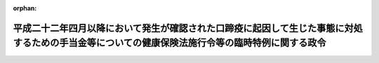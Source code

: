 .. _423CO0000000244_20130401_423CO0000000430:

:orphan:

================================================================================================================================================
平成二十二年四月以降において発生が確認された口蹄疫に起因して生じた事態に対処するための手当金等についての健康保険法施行令等の臨時特例に関する政令
================================================================================================================================================

.. raw:: html
    
    
    <main id="contentsLaw" class="active">
    <div id="innerDocument" class="active">
    
    
    
    
    <div style="margin-bottom: 12px;">
    <div id="lawTitleNo" style="font-size: 1.067rem; font-weight: bold;" class="_shokanBoxParent">平成二十三年政令第二百四十四号<div class="_shokanBox"></div>
    <div class="_inyoBox" id="_inyo_"></div>
    </div>
    <div id="lawTitle" style="margin-left: 3rem; font-size: 1.5rem; font-weight: bold; line-height: 1.25em;" class="_shokanBoxParent">
    <span data-xpath="">平成二十二年四月以降において発生が確認された口蹄疫に起因して生じた事態に対処するための手当金等についての健康保険法施行令等の臨時特例に関する政令</span><div class="_shokanBox" id="_shokan_"><div class="_shokanBtnIcons"></div></div>
    <div class="_inyoBox" id="_inyo_"></div>
    </div>
    </div><section id="EnactStatement" class="active EnactStatement"><div class="_div_EnactStatement _shokanBoxParent" style="text-indent: 1em;">
    <span data-xpath="">内閣は、健康保険法（大正十一年法律第七十号）、船員保険法（昭和十四年法律第七十三号）、国家公務員共済組合法（昭和三十三年法律第百二十八号）、防衛省の職員の給与等に関する法律（昭和二十七年法律第二百六十六号）、地方公務員等共済組合法（昭和三十七年法律第百五十二号）、私立学校教職員共済法（昭和二十八年法律第二百四十五号）、国民健康保険法（昭和三十三年法律第百九十二号）、高齢者の医療の確保に関する法律（昭和五十七年法律第八十号）、介護保険法（平成九年法律第百二十三号）、国民年金法（昭和三十四年法律第百四十一号）、国民年金法等の一部を改正する法律（昭和六十年法律第三十四号）、特定障害者に対する特別障害給付金の支給に関する法律（平成十六年法律第百六十六号）、児童扶養手当法（昭和三十六年法律第二百三十八号）及び特別児童扶養手当等の支給に関する法律（昭和三十九年法律第百三十四号）の規定に基づき、この政令を制定する。</span><div class="_shokanBox" id="_shokan_"><div class="_shokanBtnIcons"></div></div>
    <div class="_inyoBox" id="_inyo_"></div>
    </div></section><section id="MainProvision" class="active MainProvision"><section id="" class="active Article"><div style="margin-left: 1em; font-weight: bold;" class="_div_ArticleCaption _shokanBoxParent">
    <span data-xpath="">（健康保険法施行令の特例）</span><div class="_shokanBox" id="_shokan_"><div class="_shokanBtnIcons"></div></div>
    <div class="_inyoBox" id="_inyo_"></div>
    </div>
    <div style="margin-left: 1em; text-indent: -1em;" id="" class="_div_ArticleTitle _shokanBoxParent">
    <span style="font-weight: bold;">第一条</span>　<span data-xpath="">健康保険の被保険者（健康保険法第九十八条第一項の規定により療養の給付又は保険外併用療養費若しくは訪問看護療養費の支給を受けている者を含み、同法第三条第二項に規定する日雇特例被保険者（次項において「日雇特例被保険者」という。）を除く。）であって、平成二十二年六月四日から平成二十四年三月三十一日までの間（以下「特例対象期間」という。）に平成二十二年四月以降において発生が確認された口蹄疫に起因して生じた事態に対処するための手当金等についての所得税及び法人税の臨時特例に関する法律（平成二十二年法律第五十号）第一条第一項に規定する手当金等（以下「手当金等」という。）の交付を受けたもの（その交付を受けた日の属する年の翌年の八月一日から翌々年の七月三十一日までの間にある者に限る。）に係る健康保険法施行令（大正十五年勅令第二百四十三号）第四十一条第一項から第五項まで及び第七項の高額療養費算定基準額、同令第四十三条第一項各号に掲げる場合の区分に応じ当該各号に定める額、同条第三項に規定する当該区分に応じ当該各号に定める額並びに同条第四項に規定する当該区分に応じ当該各号に定める額については、同令第四十二条第一項から第五項まで及び第七項並びに第四十三条第一項各号の規定により定める額が、それぞれ、同令第四十二条第一項第三号及び第三項第四号中「療養のあった月の属する年度（療養のあった月が四月から七月までの場合にあっては、前年度）」とあるのは、「平成二十二年度」と読み替えた場合におけるこれらの規定により定める額を超えるときは、同条第一項から第五項まで及び第七項並びに同令第四十三条第一項各号の規定にかかわらず、当該額とする。</span><div class="_shokanBox" id="_shokan_"><div class="_shokanBtnIcons"></div></div>
    <div class="_inyoBox" id="_inyo_"></div>
    </div>
    <div style="margin-left: 1em; text-indent: -1em;" class="_div_ParagraphSentence _shokanBoxParent">
    <span style="font-weight: bold;">２</span>　<span data-xpath="">前項（健康保険法施行令第四十二条第一項第二号、第二項第二号、第三項第二号、第四項第二号、第五項第二号並びに第七項第一号ロ、第二号ロ及び第三号ロ並びに第四十三条第一項第一号ロ、第二号ロ、第三号ロ及び第四号ロに係る部分を除く。）の規定は、日雇特例被保険者であって、特例対象期間に手当金等の交付を受けたもの（その交付を受けた日の属する年の翌年の八月一日から翌々年の七月三十一日までの間にある者に限る。以下「口蹄疫特例措置対象日雇特例被保険者」という。）に係る高額療養費の支給について準用する。</span><div class="_shokanBox" id="_shokan_"><div class="_shokanBtnIcons"></div></div>
    <div class="_inyoBox" id="_inyo_"></div>
    </div>
    <div style="margin-left: 1em; text-indent: -1em;" class="_div_ParagraphSentence _shokanBoxParent">
    <span style="font-weight: bold;">３</span>　<span data-xpath="">健康保険の被保険者であって、特例対象期間に手当金等の交付を受けたもの（その交付を受けた日の属する年の翌年の八月一日から翌々年の七月三十一日までの間にある者に限る。以下「口蹄疫特例措置対象健保被保険者」という。）に係る健康保険法施行令第四十三条の二第一項（同条第三項及び第四項において準用する場合を含む。）の介護合算算定基準額及び同条第二項（同条第三項及び第四項において準用する場合を含む。）の七十歳以上介護合算算定基準額については、同令第四十三条の三第一項及び第二項（これらの規定を同条第三項及び第四項において準用する場合を含む。以下この項において同じ。）の規定により定める額が、それぞれ、同条第一項第三号及び第二項第四号中「基準日の属する年度の前年度（次条第一項の規定により前年八月一日から三月三十一日までのいずれかの日を基準日とみなした場合にあっては、当該基準日とみなした日の属する年度）」とあるのは、「平成二十二年度」と読み替えた場合におけるこれらの規定により定める額を超えるときは、同条第一項及び第二項の規定にかかわらず、当該額とする。</span><div class="_shokanBox" id="_shokan_"><div class="_shokanBtnIcons"></div></div>
    <div class="_inyoBox" id="_inyo_"></div>
    </div>
    <div style="margin-left: 1em; text-indent: -1em;" class="_div_ParagraphSentence _shokanBoxParent">
    <span style="font-weight: bold;">４</span>　<span data-xpath="">前項（健康保険法施行令第四十三条の二第一項第二号及び第四号並びに第四項並びに第四十三条の三第一項第二号、第二項第二号及び第四項に係る部分を除く。）の規定は、基準日（同令第四十三条の二第一項第一号に規定する基準日をいう。以下この条において同じ。）において口蹄疫特例措置対象日雇特例被保険者等（同令第四十三条の二第一項第五号に規定する日雇特例被保険者であって、特例対象期間に手当金等の交付を受けたもの（その交付を受けた日の属する年の翌年の八月一日から翌々年の七月三十一日までの間にある者に限る。）をいう。以下同じ。）である者及びその被扶養者である者に係る高額介護合算療養費の支給について準用する。</span><div class="_shokanBox" id="_shokan_"><div class="_shokanBtnIcons"></div></div>
    <div class="_inyoBox" id="_inyo_"></div>
    </div>
    <div style="margin-left: 1em; text-indent: -1em;" class="_div_ParagraphSentence _shokanBoxParent">
    <span style="font-weight: bold;">５</span>　<span data-xpath="">口蹄疫特例措置対象健保被保険者に係る健康保険法施行令第四十三条の二第五項の介護合算算定基準額及び同条第六項の七十歳以上介護合算算定基準額については、同令第四十三条の三第五項の規定にかかわらず、次の表の上欄に掲げる者の区分に応じ、当該介護合算算定基準額についてはそれぞれ同表の中欄に掲げる規定を、当該七十歳以上介護合算算定基準額についてはそれぞれ同表の下欄に掲げる規定を準用する。</span><span data-xpath="">この場合において、必要な技術的読替えは、厚生労働省令で定める。</span><div class="_shokanBox" id="_shokan_"><div class="_shokanBtnIcons"></div></div>
    <div class="_inyoBox" id="_inyo_"></div>
    </div>
    <div class="_shokanBoxParent">
    <table class="Table" style="margin-left: 1em;">
    <tr class="TableRow">
    <td style="border-top: black solid 1px; border-bottom: black solid 1px; border-left: black solid 1px; border-right: black solid 1px;" class="col-pad"><div><span data-xpath="">基準日において口蹄疫特例措置対象日雇特例被保険者等である者又はその被扶養者である者</span></div></td>
    <td style="border-top: black solid 1px; border-bottom: black solid 1px; border-left: black solid 1px; border-right: black solid 1px;" class="col-pad"><div><span data-xpath="">健康保険法施行令第四十四条第二項において準用する同令第四十三条の三第一項（同令第四十四条第二項において準用する同令第四十三条の三第三項において準用する場合を含む。）並びに前項において準用する第三項及び第九項</span></div></td>
    <td style="border-top: black solid 1px; border-bottom: black solid 1px; border-left: black solid 1px; border-right: black solid 1px;" class="col-pad"><div><span data-xpath="">健康保険法施行令第四十四条第二項において準用する同令第四十三条の三第二項（同令第四十四条第二項において準用する同令第四十三条の三第三項において準用する場合を含む。）並びに前項において準用する第三項及び第九項</span></div></td>
    </tr>
    <tr class="TableRow">
    <td style="border-top: black solid 1px; border-bottom: black solid 1px; border-left: black solid 1px; border-right: black solid 1px;" class="col-pad"><div><span data-xpath="">基準日において次条第二項に規定する口蹄疫特例措置対象船保被保険者（第三条第三項に規定する口蹄疫特例措置対象国共済組合員及び第五条第二項に規定する口蹄疫特例措置対象地共済組合員を除く。）である者又はその被扶養者である者</span></div></td>
    <td style="border-top: black solid 1px; border-bottom: black solid 1px; border-left: black solid 1px; border-right: black solid 1px;" class="col-pad"><div><span data-xpath="">船員保険法施行令（昭和二十八年政令第二百四十号）第十二条第一項（同条第三項において準用する場合を含む。）並びに次条第二項及び第五項</span></div></td>
    <td style="border-top: black solid 1px; border-bottom: black solid 1px; border-left: black solid 1px; border-right: black solid 1px;" class="col-pad"><div><span data-xpath="">船員保険法施行令第十二条第二項（同条第三項において準用する場合を含む。）並びに次条第二項及び第五項</span></div></td>
    </tr>
    <tr class="TableRow">
    <td style="border-top: black solid 1px; border-bottom: black solid 1px; border-left: black solid 1px; border-right: black solid 1px;" class="col-pad"><div><span data-xpath="">基準日において第三条第三項に規定する口蹄疫特例措置対象国共済組合員（第四条第二項に規定する口蹄疫特例措置対象自衛官等を除く。）である者又はその被扶養者（第四条第二項に規定する口蹄疫特例措置対象自衛官等の被扶養者を含む。）である者</span></div></td>
    <td style="border-top: black solid 1px; border-bottom: black solid 1px; border-left: black solid 1px; border-right: black solid 1px;" class="col-pad"><div><span data-xpath="">国家公務員共済組合法施行令（昭和三十三年政令第二百七号）第十一条の三の六の三第一項（同条第三項において準用する場合を含む。）並びに第三条第三項及び第六項</span></div></td>
    <td style="border-top: black solid 1px; border-bottom: black solid 1px; border-left: black solid 1px; border-right: black solid 1px;" class="col-pad"><div><span data-xpath="">国家公務員共済組合法施行令第十一条の三の六の三第二項（同条第三項において準用する場合を含む。）並びに第三条第三項及び第六項</span></div></td>
    </tr>
    <tr class="TableRow">
    <td style="border-top: black solid 1px; border-bottom: black solid 1px; border-left: black solid 1px; border-right: black solid 1px;" class="col-pad"><div><span data-xpath="">基準日において第四条第二項に規定する口蹄疫特例措置対象自衛官等である者</span></div></td>
    <td style="border-top: black solid 1px; border-bottom: black solid 1px; border-left: black solid 1px; border-right: black solid 1px;" class="col-pad"><div><span data-xpath="">防衛省の職員の給与等に関する法律施行令（昭和二十七年政令第三百六十八号）第十七条の六の五第一項及び第十七条の六の六第一項並びに第四条第二項</span></div></td>
    <td style="border-top: black solid 1px; border-bottom: black solid 1px; border-left: black solid 1px; border-right: black solid 1px;" class="col-pad"><div><span data-xpath="">国家公務員共済組合法施行令第十一条の三の六の三第二項並びに第三条第三項及び第六項</span></div></td>
    </tr>
    <tr class="TableRow">
    <td style="border-top: black solid 1px; border-bottom: black solid 1px; border-left: black solid 1px; border-right: black solid 1px;" class="col-pad"><div><span data-xpath="">基準日において第五条第二項に規定する口蹄疫特例措置対象地共済組合員である者又はその被扶養者である者</span></div></td>
    <td style="border-top: black solid 1px; border-bottom: black solid 1px; border-left: black solid 1px; border-right: black solid 1px;" class="col-pad"><div><span data-xpath="">地方公務員等共済組合法施行令（昭和三十七年政令第三百五十二号）第二十三条の三の七第一項（同条第三項において準用する場合を含む。）並びに第五条第二項及び第五項</span></div></td>
    <td style="border-top: black solid 1px; border-bottom: black solid 1px; border-left: black solid 1px; border-right: black solid 1px;" class="col-pad"><div><span data-xpath="">地方公務員等共済組合法施行令第二十三条の三の七第二項（同条第三項において準用する場合を含む。）並びに第五条第二項及び第五項</span></div></td>
    </tr>
    <tr class="TableRow">
    <td style="border-top: black solid 1px; border-bottom: black solid 1px; border-left: black solid 1px; border-right: black solid 1px;" class="col-pad"><div><span data-xpath="">基準日において第六条第二項に規定する口蹄疫特例措置対象私学共済加入者である者又はその被扶養者である者</span></div></td>
    <td style="border-top: black solid 1px; border-bottom: black solid 1px; border-left: black solid 1px; border-right: black solid 1px;" class="col-pad"><div><span data-xpath="">私立学校教職員共済法施行令（昭和二十八年政令第四百二十五号）第六条において準用する国家公務員共済組合法施行令第十一条の三の六の三第一項（私立学校教職員共済法施行令第六条において準用する国家公務員共済組合法施行令第十一条の三の六の三第三項において準用する場合を含む。）並びに第六条第二項及び第五項</span></div></td>
    <td style="border-top: black solid 1px; border-bottom: black solid 1px; border-left: black solid 1px; border-right: black solid 1px;" class="col-pad"><div><span data-xpath="">私立学校教職員共済法施行令第六条において準用する国家公務員共済組合法施行令第十一条の三の六の三第二項（私立学校教職員共済法施行令第六条において準用する国家公務員共済組合法施行令第十一条の三の六の三第三項において準用する場合を含む。）並びに第六条第二項及び第五項</span></div></td>
    </tr>
    <tr class="TableRow">
    <td style="border-top: black solid 1px; border-bottom: black solid 1px; border-left: black solid 1px; border-right: black solid 1px;" class="col-pad"><div><span data-xpath="">基準日において第七条第三項に規定する口蹄疫特例措置対象国保被保険者の属する世帯の世帯主若しくは国民健康保険組合の組合員（以下「国民健康保険の世帯主等」という。）である者又は当該国民健康保険の世帯主等と同一の世帯に属する当該者以外の同項に規定する口蹄疫特例措置対象国保被保険者である者</span></div></td>
    <td style="border-top: black solid 1px; border-bottom: black solid 1px; border-left: black solid 1px; border-right: black solid 1px;" class="col-pad"><div><span data-xpath="">国民健康保険法施行令（昭和三十三年政令第三百六十二号）第二十九条の四の三第一項並びに第七条第三項、第六項及び第七項</span></div></td>
    <td style="border-top: black solid 1px; border-bottom: black solid 1px; border-left: black solid 1px; border-right: black solid 1px;" class="col-pad"><div><span data-xpath="">国民健康保険法施行令第二十九条の四の三第三項並びに第七条第三項、第六項及び第七項</span></div></td>
    </tr>
    </table>
    <div class="_shokanBox"></div>
    <div class="_inyoBox"></div>
    </div>
    <div style="margin-left: 1em; text-indent: -1em;" class="_div_ParagraphSentence _shokanBoxParent">
    <span style="font-weight: bold;">６</span>　<span data-xpath="">口蹄疫特例措置対象健保被保険者に係る健康保険法施行令第四十三条の二第七項の介護合算算定基準額については、同令第四十三条の三第六項の規定にかかわらず、高齢者の医療の確保に関する法律施行令（平成十九年政令第三百十八号）第十六条の三第一項並びに第八条第四項及び第七項の規定を準用する。</span><span data-xpath="">この場合において、必要な技術的読替えは、厚生労働省令で定める。</span><div class="_shokanBox" id="_shokan_"><div class="_shokanBtnIcons"></div></div>
    <div class="_inyoBox" id="_inyo_"></div>
    </div>
    <div style="margin-left: 1em; text-indent: -1em;" class="_div_ParagraphSentence _shokanBoxParent">
    <span style="font-weight: bold;">７</span>　<span data-xpath="">口蹄疫特例措置対象健保被保険者が健康保険法施行令第四十三条の二第一項第一号に規定する計算期間（以下この条において「計算期間」という。）においてその資格を喪失し、かつ、当該資格を喪失した日以後の計算期間において高齢者の医療の確保に関する法律第七条第三項に規定する加入者又は後期高齢者医療の被保険者とならない場合その他同令第四十三条の四第一項の厚生労働省令で定める場合における高額介護合算療養費の支給については、同項の規定にかかわらず、当該日の前日（当該厚生労働省令で定める場合にあっては、同項の厚生労働省令で定める日）を基準日とみなして、同令第四十三条の二及び第四十三条の三並びに前二項の規定を適用する。</span><div class="_shokanBox" id="_shokan_"><div class="_shokanBtnIcons"></div></div>
    <div class="_inyoBox" id="_inyo_"></div>
    </div>
    <div style="margin-left: 1em; text-indent: -1em;" class="_div_ParagraphSentence _shokanBoxParent">
    <span style="font-weight: bold;">８</span>　<span data-xpath="">第五項及び第六項の規定は、計算期間において口蹄疫特例措置対象日雇特例被保険者等であった者及びその被扶養者であった者（基準日において高齢者の医療の確保に関する法律第七条第三項第一号から第五号までに掲げる者又は後期高齢者医療の被保険者である者に限る。）に係る高額介護合算療養費の支給について準用する。</span><div class="_shokanBox" id="_shokan_"><div class="_shokanBtnIcons"></div></div>
    <div class="_inyoBox" id="_inyo_"></div>
    </div>
    <div style="margin-left: 1em; text-indent: -1em;" class="_div_ParagraphSentence _shokanBoxParent">
    <span style="font-weight: bold;">９</span>　<span data-xpath="">口蹄疫特例措置対象日雇特例被保険者等が計算期間において健康保険法第三条第二項ただし書の規定による承認を受け又は同法第百二十六条第三項の規定により当該日雇特例被保険者手帳を返納し、かつ、当該承認を受けた日又は当該日雇特例被保険者手帳を返納した日以後の計算期間において高齢者の医療の確保に関する法律第七条第三項に規定する加入者又は後期高齢者医療の被保険者とならない場合その他健康保険法施行令第四十四条第四項の厚生労働省令で定める場合における高額介護合算療養費の支給については、同項の規定にかかわらず、当該承認を受けた日の前日又は当該日雇特例被保険者手帳を返納した日の前日（当該厚生労働省令で定める場合にあっては、同項の厚生労働省令で定める日）を基準日とみなして、同条第二項及び第三項並びに第四項及び前項の規定並びにこれらの規定において準用する規定を適用する。</span><div class="_shokanBox" id="_shokan_"><div class="_shokanBtnIcons"></div></div>
    <div class="_inyoBox" id="_inyo_"></div>
    </div></section><section id="" class="active Article"><div style="margin-left: 1em; font-weight: bold;" class="_div_ArticleCaption _shokanBoxParent">
    <span data-xpath="">（船員保険法施行令の特例）</span><div class="_shokanBox" id="_shokan_"><div class="_shokanBtnIcons"></div></div>
    <div class="_inyoBox" id="_inyo_"></div>
    </div>
    <div style="margin-left: 1em; text-indent: -1em;" id="" class="_div_ArticleTitle _shokanBoxParent">
    <span style="font-weight: bold;">第二条</span>　<span data-xpath="">船員保険の被保険者（船員保険法第六十七条第一項の規定により療養の給付又は保険外併用療養費若しくは訪問看護療養費の支給を受けている者を含む。）であって、特例対象期間に手当金等の交付を受けたもの（その交付を受けた日の属する年の翌年の八月一日から翌々年の七月三十一日までの間にある者に限る。）に係る船員保険法施行令第八条第一項から第五項まで及び第七項の高額療養費算定基準額、同令第十条第一項各号に掲げる場合の区分に応じ当該各号に定める額、同条第三項に規定する当該区分に応じ当該各号に定める額並びに同条第四項に規定する当該区分に応じ当該各号に定める額については、同令第九条第一項から第五項まで及び第七項並びに第十条第一項各号の規定により定める額が、それぞれ、同令第九条第一項第三号及び第三項第四号中「療養のあつた月の属する年度（療養のあつた月が四月から七月までの場合にあつては、前年度）」とあるのは、「平成二十二年度」と読み替えた場合におけるこれらの規定により定める額を超えるときは、同条第一項から第五項まで及び第七項並びに同令第十条第一項各号の規定にかかわらず、当該額とする。</span><div class="_shokanBox" id="_shokan_"><div class="_shokanBtnIcons"></div></div>
    <div class="_inyoBox" id="_inyo_"></div>
    </div>
    <div style="margin-left: 1em; text-indent: -1em;" class="_div_ParagraphSentence _shokanBoxParent">
    <span style="font-weight: bold;">２</span>　<span data-xpath="">船員保険の被保険者であって、特例対象期間に手当金等の交付を受けたもの（その交付を受けた日の属する年の翌年の八月一日から翌々年の七月三十一日までの間にある者に限る。以下「口蹄疫特例措置対象船保被保険者」という。）に係る船員保険法施行令第十一条第一項（同条第三項において準用する場合を含む。）の介護合算算定基準額及び同条第二項（同条第三項において準用する場合を含む。）の七十歳以上介護合算算定基準額については、同令第十二条第一項及び第二項（これらの規定を同条第三項において準用する場合を含む。以下この項において同じ。）の規定により定める額が、それぞれ、同条第一項第三号及び第二項第四号中「基準日の属する年度の前年度（次条第一項の規定により前年八月一日から三月三十一日までのいずれかの日を基準日とみなした場合にあつては、当該基準日とみなした日の属する年度）」とあるのは、「平成二十二年度」と読み替えた場合におけるこれらの規定により定める額を超えるときは、同条第一項及び第二項の規定にかかわらず、当該額とする。</span><div class="_shokanBox" id="_shokan_"><div class="_shokanBtnIcons"></div></div>
    <div class="_inyoBox" id="_inyo_"></div>
    </div>
    <div style="margin-left: 1em; text-indent: -1em;" class="_div_ParagraphSentence _shokanBoxParent">
    <span style="font-weight: bold;">３</span>　<span data-xpath="">口蹄疫特例措置対象船保被保険者に係る船員保険法施行令第十一条第四項の介護合算算定基準額及び同条第五項の七十歳以上介護合算算定基準額については、同令第十二条第四項の規定にかかわらず、次の表の上欄に掲げる者の区分に応じ、当該介護合算算定基準額についてはそれぞれ同表の中欄に掲げる規定を、当該七十歳以上介護合算算定基準額についてはそれぞれ同表の下欄に掲げる規定を準用する。</span><span data-xpath="">この場合において、必要な技術的読替えは、厚生労働省令で定める。</span><div class="_shokanBox" id="_shokan_"><div class="_shokanBtnIcons"></div></div>
    <div class="_inyoBox" id="_inyo_"></div>
    </div>
    <div class="_shokanBoxParent">
    <table class="Table" style="margin-left: 1em;">
    <tr class="TableRow">
    <td style="border-top: black solid 1px; border-bottom: black solid 1px; border-left: black solid 1px; border-right: black solid 1px;" class="col-pad"><div><span data-xpath="">基準日（船員保険法施行令第十一条第一項第一号に規定する基準日をいう。以下この条及び附則第三条において同じ。）において口蹄疫特例措置対象健保被保険者（口蹄疫特例措置対象日雇特例被保険者、次条第三項に規定する口蹄疫特例措置対象国共済組合員、第五条第二項に規定する口蹄疫特例措置対象地共済組合員及び第六条第二項に規定する口蹄疫特例措置対象私学共済加入者を除く。）である者又はその被扶養者である者</span></div></td>
    <td style="border-top: black solid 1px; border-bottom: black solid 1px; border-left: black solid 1px; border-right: black solid 1px;" class="col-pad"><div><span data-xpath="">健康保険法施行令第四十三条の三第一項（同条第三項において準用する場合を含む。）並びに前条第三項及び第七項</span></div></td>
    <td style="border-top: black solid 1px; border-bottom: black solid 1px; border-left: black solid 1px; border-right: black solid 1px;" class="col-pad"><div><span data-xpath="">健康保険法施行令第四十三条の三第二項（同条第三項において準用する場合を含む。）並びに前条第三項及び第七項</span></div></td>
    </tr>
    <tr class="TableRow">
    <td style="border-top: black solid 1px; border-bottom: black solid 1px; border-left: black solid 1px; border-right: black solid 1px;" class="col-pad"><div><span data-xpath="">基準日において口蹄疫特例措置対象日雇特例被保険者等である者又はその被扶養者である者</span></div></td>
    <td style="border-top: black solid 1px; border-bottom: black solid 1px; border-left: black solid 1px; border-right: black solid 1px;" class="col-pad"><div><span data-xpath="">健康保険法施行令第四十四条第二項において準用する同令第四十三条の三第一項（同令第四十四条第二項において準用する同令第四十三条の三第三項において準用する場合を含む。）並びに前条第四項において準用する同条第三項及び同条第九項</span></div></td>
    <td style="border-top: black solid 1px; border-bottom: black solid 1px; border-left: black solid 1px; border-right: black solid 1px;" class="col-pad"><div><span data-xpath="">健康保険法施行令第四十四条第二項において準用する同令第四十三条の三第二項（同令第四十四条第二項において準用する同令第四十三条の三第三項において準用する場合を含む。）並びに前条第四項において準用する同条第三項及び同条第九項</span></div></td>
    </tr>
    <tr class="TableRow">
    <td style="border-top: black solid 1px; border-bottom: black solid 1px; border-left: black solid 1px; border-right: black solid 1px;" class="col-pad"><div><span data-xpath="">基準日において次条第三項に規定する口蹄疫特例措置対象国共済組合員（第四条第二項に規定する口蹄疫特例措置対象自衛官等を除く。）である者又はその被扶養者（第四条第二項に規定する口蹄疫特例措置対象自衛官等の被扶養者を含む。）である者</span></div></td>
    <td style="border-top: black solid 1px; border-bottom: black solid 1px; border-left: black solid 1px; border-right: black solid 1px;" class="col-pad"><div><span data-xpath="">国家公務員共済組合法施行令第十一条の三の六の三第一項（同条第三項において準用する場合を含む。）並びに次条第三項及び第六項</span></div></td>
    <td style="border-top: black solid 1px; border-bottom: black solid 1px; border-left: black solid 1px; border-right: black solid 1px;" class="col-pad"><div><span data-xpath="">国家公務員共済組合法施行令第十一条の三の六の三第二項（同条第三項において準用する場合を含む。）並びに次条第三項及び第六項</span></div></td>
    </tr>
    <tr class="TableRow">
    <td style="border-top: black solid 1px; border-bottom: black solid 1px; border-left: black solid 1px; border-right: black solid 1px;" class="col-pad"><div><span data-xpath="">基準日において第四条第二項に規定する口蹄疫特例措置対象自衛官等である者</span></div></td>
    <td style="border-top: black solid 1px; border-bottom: black solid 1px; border-left: black solid 1px; border-right: black solid 1px;" class="col-pad"><div><span data-xpath="">防衛省の職員の給与等に関する法律施行令第十七条の六の五第一項及び第十七条の六の六第一項並びに第四条第二項</span></div></td>
    <td style="border-top: black solid 1px; border-bottom: black solid 1px; border-left: black solid 1px; border-right: black solid 1px;" class="col-pad"><div><span data-xpath="">国家公務員共済組合法施行令第十一条の三の六の三第二項並びに次条第三項及び第六項</span></div></td>
    </tr>
    <tr class="TableRow">
    <td style="border-top: black solid 1px; border-bottom: black solid 1px; border-left: black solid 1px; border-right: black solid 1px;" class="col-pad"><div><span data-xpath="">基準日において第五条第二項に規定する口蹄疫特例措置対象地共済組合員である者又はその被扶養者である者</span></div></td>
    <td style="border-top: black solid 1px; border-bottom: black solid 1px; border-left: black solid 1px; border-right: black solid 1px;" class="col-pad"><div><span data-xpath="">地方公務員等共済組合法施行令第二十三条の三の七第一項（同条第三項において準用する場合を含む。）並びに第五条第二項及び第五項</span></div></td>
    <td style="border-top: black solid 1px; border-bottom: black solid 1px; border-left: black solid 1px; border-right: black solid 1px;" class="col-pad"><div><span data-xpath="">地方公務員等共済組合法施行令第二十三条の三の七第二項（同条第三項において準用する場合を含む。）並びに第五条第二項及び第五項</span></div></td>
    </tr>
    <tr class="TableRow">
    <td style="border-top: black solid 1px; border-bottom: black solid 1px; border-left: black solid 1px; border-right: black solid 1px;" class="col-pad"><div><span data-xpath="">基準日において第六条第二項に規定する口蹄疫特例措置対象私学共済加入者である者又はその被扶養者である者</span></div></td>
    <td style="border-top: black solid 1px; border-bottom: black solid 1px; border-left: black solid 1px; border-right: black solid 1px;" class="col-pad"><div><span data-xpath="">私立学校教職員共済法施行令第六条において準用する国家公務員共済組合法施行令第十一条の三の六の三第一項（私立学校教職員共済法施行令第六条において準用する国家公務員共済組合法施行令第十一条の三の六の三第三項において準用する場合を含む。）並びに第六条第二項及び第五項</span></div></td>
    <td style="border-top: black solid 1px; border-bottom: black solid 1px; border-left: black solid 1px; border-right: black solid 1px;" class="col-pad"><div><span data-xpath="">私立学校教職員共済法施行令第六条において準用する国家公務員共済組合法施行令第十一条の三の六の三第二項（私立学校教職員共済法施行令第六条において準用する国家公務員共済組合法施行令第十一条の三の六の三第三項において準用する場合を含む。）並びに第六条第二項及び第五項</span></div></td>
    </tr>
    <tr class="TableRow">
    <td style="border-top: black solid 1px; border-bottom: black solid 1px; border-left: black solid 1px; border-right: black solid 1px;" class="col-pad"><div><span data-xpath="">基準日において国民健康保険の世帯主等である者又は当該国民健康保険の世帯主等と同一の世帯に属する当該者以外の第七条第三項に規定する口蹄疫特例措置対象国保被保険者である者</span></div></td>
    <td style="border-top: black solid 1px; border-bottom: black solid 1px; border-left: black solid 1px; border-right: black solid 1px;" class="col-pad"><div><span data-xpath="">国民健康保険法施行令第二十九条の四の三第一項並びに第七条第三項、第六項及び第七項</span></div></td>
    <td style="border-top: black solid 1px; border-bottom: black solid 1px; border-left: black solid 1px; border-right: black solid 1px;" class="col-pad"><div><span data-xpath="">国民健康保険法施行令第二十九条の四の三第三項並びに第七条第三項、第六項及び第七項</span></div></td>
    </tr>
    </table>
    <div class="_shokanBox"></div>
    <div class="_inyoBox"></div>
    </div>
    <div style="margin-left: 1em; text-indent: -1em;" class="_div_ParagraphSentence _shokanBoxParent">
    <span style="font-weight: bold;">４</span>　<span data-xpath="">口蹄疫特例措置対象船保被保険者に係る船員保険法施行令第十一条第六項の介護合算算定基準額については、同令第十二条第五項の規定にかかわらず、高齢者の医療の確保に関する法律施行令第十六条の三第一項並びに第八条第四項及び第七項の規定を準用する。</span><span data-xpath="">この場合において、必要な技術的読替えは、厚生労働省令で定める。</span><div class="_shokanBox" id="_shokan_"><div class="_shokanBtnIcons"></div></div>
    <div class="_inyoBox" id="_inyo_"></div>
    </div>
    <div style="margin-left: 1em; text-indent: -1em;" class="_div_ParagraphSentence _shokanBoxParent">
    <span style="font-weight: bold;">５</span>　<span data-xpath="">口蹄疫特例措置対象船保被保険者が船員保険法施行令第十一条第一項第一号に規定する計算期間（以下この項において「計算期間」という。）においてその資格を喪失し、かつ、当該資格を喪失した日以後の計算期間において高齢者の医療の確保に関する法律第七条第三項に規定する加入者又は後期高齢者医療の被保険者とならない場合その他同令第十三条第一項の厚生労働省令で定める場合における高額介護合算療養費の支給については、同項の規定にかかわらず、当該日の前日（当該厚生労働省令で定める場合にあっては、同項の厚生労働省令で定める日）を基準日とみなして、同令第十一条及び第十二条並びに前二項の規定を適用する。</span><div class="_shokanBox" id="_shokan_"><div class="_shokanBtnIcons"></div></div>
    <div class="_inyoBox" id="_inyo_"></div>
    </div></section><section id="" class="active Article"><div style="margin-left: 1em; font-weight: bold;" class="_div_ArticleCaption _shokanBoxParent">
    <span data-xpath="">（国家公務員共済組合法施行令の特例）</span><div class="_shokanBox" id="_shokan_"><div class="_shokanBtnIcons"></div></div>
    <div class="_inyoBox" id="_inyo_"></div>
    </div>
    <div style="margin-left: 1em; text-indent: -1em;" id="" class="_div_ArticleTitle _shokanBoxParent">
    <span style="font-weight: bold;">第三条</span>　<span data-xpath="">国家公務員共済組合法の規定に基づく共済組合の組合員（同法第五十九条第一項の規定により療養の給付又は保険外併用療養費、療養費若しくは訪問看護療養費の支給を受けている者を含む。）であって、特例対象期間に手当金等の交付を受けたもの（その交付を受けた日の属する年の翌年の八月一日から翌々年の七月三十一日までの間にある者に限る。）に係る国家公務員共済組合法施行令第十一条の三の四第一項から第五項まで及び第七項の高額療養費算定基準額、同令第十一条の三の六第一項各号に掲げる場合の区分に応じ当該各号に定める金額、同条第四項に規定する当該区分に応じ当該各号に定める金額並びに同条第五項に規定する当該区分に応じ当該各号に定める金額については、同令第十一条の三の五第一項から第五項まで及び第七項並びに第十一条の三の六第一項各号の規定により定める金額が、それぞれ、同令第十一条の三の五第一項第三号中「療養（食事療養及び生活療養を除く。）のあつた月の属する年度（当該療養のあつた月が四月から七月までの場合にあつては、前年度）」とあるのは「平成二十二年度」と、同条第三項第四号中「健康保険法施行令第四十二条第三項第四号」とあるのは「平成二十二年四月以降において発生が確認された口蹄疫に起因して生じた事態に対処するための手当金等についての健康保険法施行令等の臨時特例に関する政令（平成二十三年政令第二百四十四号）第一条第一項の規定により読み替えた場合における健康保険法施行令第四十二条第三項第四号」と読み替えた場合におけるこれらの規定により定める金額を超えるときは、同条第一項から第五項まで及び第七項並びに同令第十一条の三の六第一項各号の規定にかかわらず、当該金額とする。</span><div class="_shokanBox" id="_shokan_"><div class="_shokanBtnIcons"></div></div>
    <div class="_inyoBox" id="_inyo_"></div>
    </div>
    <div style="margin-left: 1em; text-indent: -1em;" class="_div_ParagraphSentence _shokanBoxParent">
    <span style="font-weight: bold;">２</span>　<span data-xpath="">防衛省の職員の給与等に関する法律第二十二条の規定に基づき国が次条第一項の規定の適用を受ける者に対して行った療養の給付又は保険外併用療養費、療養費、訪問看護療養費若しくは高額療養費の支給は、前項の規定の適用については、国家公務員共済組合法の規定による給付とみなす。</span><div class="_shokanBox" id="_shokan_"><div class="_shokanBtnIcons"></div></div>
    <div class="_inyoBox" id="_inyo_"></div>
    </div>
    <div style="margin-left: 1em; text-indent: -1em;" class="_div_ParagraphSentence _shokanBoxParent">
    <span style="font-weight: bold;">３</span>　<span data-xpath="">国家公務員共済組合法の規定に基づく共済組合の組合員であって、特例対象期間に手当金等の交付を受けたもの（その交付を受けた日の属する年の翌年の八月一日から翌々年の七月三十一日までの間にある者に限る。以下「口蹄疫特例措置対象国共済組合員」という。）に係る国家公務員共済組合法施行令第十一条の三の六の二第一項（同条第三項及び第四項において準用する場合を含む。）の介護合算算定基準額及び同条第二項（同条第三項及び第四項において準用する場合を含む。）の七十歳以上介護合算算定基準額については、同令第十一条の三の六の三第一項及び第二項（これらの規定を同条第三項及び第四項において準用する場合を含む。以下この項において同じ。）の規定により定める金額が、それぞれ、同条第一項第三号中「基準日の属する年度の前年度（次条第一項の規定により前年の八月一日からその年の三月三十一日までのいずれかの日を基準日とみなした場合にあつては、当該基準日とみなした日の属する年度）」とあるのは「平成二十二年度」と、同条第二項第四号中「健康保険法施行令第四十三条の三第二項第四号」とあるのは「平成二十二年四月以降において発生が確認された口蹄疫に起因して生じた事態に対処するための手当金等についての健康保険法施行令等の臨時特例に関する政令（平成二十三年政令第二百四十四号）第一条第三項の規定により読み替えた場合における健康保険法施行令第四十三条の三第二項第四号」と読み替えた場合におけるこれらの規定により定める金額を超えるときは、同条第一項及び第二項の規定にかかわらず、当該金額とする。</span><div class="_shokanBox" id="_shokan_"><div class="_shokanBtnIcons"></div></div>
    <div class="_inyoBox" id="_inyo_"></div>
    </div>
    <div style="margin-left: 1em; text-indent: -1em;" class="_div_ParagraphSentence _shokanBoxParent">
    <span style="font-weight: bold;">４</span>　<span data-xpath="">口蹄疫特例措置対象国共済組合員に係る国家公務員共済組合法施行令第十一条の三の六の二第五項の介護合算算定基準額及び同条第六項の七十歳以上介護合算算定基準額については、同令第十一条の三の六の三第五項の規定にかかわらず、次の表の上欄に掲げる者の区分に応じ、当該介護合算算定基準額についてはそれぞれ同表の中欄に掲げる規定を、当該七十歳以上介護合算算定基準額についてはそれぞれ同表の下欄に掲げる規定を準用する。</span><span data-xpath="">この場合において、必要な技術的読替えは、財務省令で定める。</span><div class="_shokanBox" id="_shokan_"><div class="_shokanBtnIcons"></div></div>
    <div class="_inyoBox" id="_inyo_"></div>
    </div>
    <div class="_shokanBoxParent">
    <table class="Table" style="margin-left: 1em;">
    <tr class="TableRow">
    <td style="border-top: black solid 1px; border-bottom: black solid 1px; border-left: black solid 1px; border-right: black solid 1px;" class="col-pad"><div><span data-xpath="">基準日（国家公務員共済組合法施行令第十一条の三の六の二第一項第一号に規定する基準日をいう。以下この条及び附則第四条において同じ。）において口蹄疫特例措置対象健保被保険者（口蹄疫特例措置対象日雇特例被保険者、口蹄疫特例措置対象国共済組合員、第五条第二項に規定する口蹄疫特例措置対象地共済組合員及び第六条第二項に規定する口蹄疫特例措置対象私学共済加入者を除く。）である者又はその被扶養者である者</span></div></td>
    <td style="border-top: black solid 1px; border-bottom: black solid 1px; border-left: black solid 1px; border-right: black solid 1px;" class="col-pad"><div><span data-xpath="">健康保険法施行令第四十三条の三第一項（同条第三項において準用する場合を含む。）並びに第一条第三項及び第七項</span></div></td>
    <td style="border-top: black solid 1px; border-bottom: black solid 1px; border-left: black solid 1px; border-right: black solid 1px;" class="col-pad"><div><span data-xpath="">健康保険法施行令第四十三条の三第二項（同条第三項において準用する場合を含む。）並びに第一条第三項及び第七項</span></div></td>
    </tr>
    <tr class="TableRow">
    <td style="border-top: black solid 1px; border-bottom: black solid 1px; border-left: black solid 1px; border-right: black solid 1px;" class="col-pad"><div><span data-xpath="">基準日において口蹄疫特例措置対象日雇特例被保険者等である者又はその被扶養者である者</span></div></td>
    <td style="border-top: black solid 1px; border-bottom: black solid 1px; border-left: black solid 1px; border-right: black solid 1px;" class="col-pad"><div><span data-xpath="">健康保険法施行令第四十四条第二項において準用する同令第四十三条の三第一項（同令第四十四条第二項において準用する同令第四十三条の三第三項において準用する場合を含む。）並びに第一条第四項において準用する同条第三項及び同条第九項</span></div></td>
    <td style="border-top: black solid 1px; border-bottom: black solid 1px; border-left: black solid 1px; border-right: black solid 1px;" class="col-pad"><div><span data-xpath="">健康保険法施行令第四十四条第二項において準用する同令第四十三条の三第二項（同令第四十四条第二項において準用する同令第四十三条の三第三項において準用する場合を含む。）並びに第一条第四項において準用する同条第三項及び同条第九項</span></div></td>
    </tr>
    <tr class="TableRow">
    <td style="border-top: black solid 1px; border-bottom: black solid 1px; border-left: black solid 1px; border-right: black solid 1px;" class="col-pad"><div><span data-xpath="">基準日において口蹄疫特例措置対象船保被保険者（口蹄疫特例措置対象国共済組合員及び第五条第二項に規定する口蹄疫特例措置対象地共済組合員を除く。）である者又はその被扶養者である者</span></div></td>
    <td style="border-top: black solid 1px; border-bottom: black solid 1px; border-left: black solid 1px; border-right: black solid 1px;" class="col-pad"><div><span data-xpath="">船員保険法施行令第十二条第一項（同条第三項において準用する場合を含む。）並びに前条第二項及び第五項</span></div></td>
    <td style="border-top: black solid 1px; border-bottom: black solid 1px; border-left: black solid 1px; border-right: black solid 1px;" class="col-pad"><div><span data-xpath="">船員保険法施行令第十二条第二項（同条第三項において準用する場合を含む。）並びに前条第二項及び第五項</span></div></td>
    </tr>
    <tr class="TableRow">
    <td style="border-top: black solid 1px; border-bottom: black solid 1px; border-left: black solid 1px; border-right: black solid 1px;" class="col-pad"><div><span data-xpath="">基準日において次条第二項に規定する口蹄疫特例措置対象自衛官等である者</span></div></td>
    <td style="border-top: black solid 1px; border-bottom: black solid 1px; border-left: black solid 1px; border-right: black solid 1px;" class="col-pad"><div><span data-xpath="">防衛省の職員の給与等に関する法律施行令第十七条の六の五第一項及び第十七条の六の六第一項並びに次条第二項</span></div></td>
    <td style="border-top: black solid 1px; border-bottom: black solid 1px; border-left: black solid 1px; border-right: black solid 1px;" class="col-pad"><div><span data-xpath="">国家公務員共済組合法施行令第十一条の三の六の三第二項並びに前項及び第六項</span></div></td>
    </tr>
    <tr class="TableRow">
    <td style="border-top: black solid 1px; border-bottom: black solid 1px; border-left: black solid 1px; border-right: black solid 1px;" class="col-pad"><div><span data-xpath="">基準日において第五条第二項に規定する口蹄疫特例措置対象地共済組合員である者又はその被扶養者である者</span></div></td>
    <td style="border-top: black solid 1px; border-bottom: black solid 1px; border-left: black solid 1px; border-right: black solid 1px;" class="col-pad"><div><span data-xpath="">地方公務員等共済組合法施行令第二十三条の三の七第一項（同条第三項において準用する場合を含む。）並びに第五条第二項及び第五項</span></div></td>
    <td style="border-top: black solid 1px; border-bottom: black solid 1px; border-left: black solid 1px; border-right: black solid 1px;" class="col-pad"><div><span data-xpath="">地方公務員等共済組合法施行令第二十三条の三の七第二項（同条第三項において準用する場合を含む。）並びに第五条第二項及び第五項</span></div></td>
    </tr>
    <tr class="TableRow">
    <td style="border-top: black solid 1px; border-bottom: black solid 1px; border-left: black solid 1px; border-right: black solid 1px;" class="col-pad"><div><span data-xpath="">基準日において第六条第二項に規定する口蹄疫特例措置対象私学共済加入者である者又はその被扶養者である者</span></div></td>
    <td style="border-top: black solid 1px; border-bottom: black solid 1px; border-left: black solid 1px; border-right: black solid 1px;" class="col-pad"><div><span data-xpath="">私立学校教職員共済法施行令第六条において準用する国家公務員共済組合法施行令第十一条の三の六の三第一項（私立学校教職員共済法施行令第六条において準用する国家公務員共済組合法施行令第十一条の三の六の三第三項において準用する場合を含む。）並びに第六条第二項及び第五項</span></div></td>
    <td style="border-top: black solid 1px; border-bottom: black solid 1px; border-left: black solid 1px; border-right: black solid 1px;" class="col-pad"><div><span data-xpath="">私立学校教職員共済法施行令第六条において準用する国家公務員共済組合法施行令第十一条の三の六の三第二項（私立学校教職員共済法施行令第六条において準用する国家公務員共済組合法施行令第十一条の三の六の三第三項において準用する場合を含む。）並びに第六条第二項及び第五項</span></div></td>
    </tr>
    <tr class="TableRow">
    <td style="border-top: black solid 1px; border-bottom: black solid 1px; border-left: black solid 1px; border-right: black solid 1px;" class="col-pad"><div><span data-xpath="">基準日において国民健康保険の世帯主等である者又は当該国民健康保険の世帯主等と同一の世帯に属する当該者以外の第七条第三項に規定する口蹄疫特例措置対象国保被保険者である者</span></div></td>
    <td style="border-top: black solid 1px; border-bottom: black solid 1px; border-left: black solid 1px; border-right: black solid 1px;" class="col-pad"><div><span data-xpath="">国民健康保険法施行令第二十九条の四の三第一項並びに第七条第三項、第六項及び第七項</span></div></td>
    <td style="border-top: black solid 1px; border-bottom: black solid 1px; border-left: black solid 1px; border-right: black solid 1px;" class="col-pad"><div><span data-xpath="">国民健康保険法施行令第二十九条の四の三第三項並びに第七条第三項、第六項及び第七項</span></div></td>
    </tr>
    </table>
    <div class="_shokanBox"></div>
    <div class="_inyoBox"></div>
    </div>
    <div style="margin-left: 1em; text-indent: -1em;" class="_div_ParagraphSentence _shokanBoxParent">
    <span style="font-weight: bold;">５</span>　<span data-xpath="">口蹄疫特例措置対象国共済組合員に係る国家公務員共済組合法施行令第十一条の三の六の二第七項の介護合算算定基準額については、同令第十一条の三の六の三第六項の規定にかかわらず、高齢者の医療の確保に関する法律施行令第十六条の三第一項並びに第八条第四項及び第七項の規定を準用する。</span><span data-xpath="">この場合において、必要な技術的読替えは、財務省令で定める。</span><div class="_shokanBox" id="_shokan_"><div class="_shokanBtnIcons"></div></div>
    <div class="_inyoBox" id="_inyo_"></div>
    </div>
    <div style="margin-left: 1em; text-indent: -1em;" class="_div_ParagraphSentence _shokanBoxParent">
    <span style="font-weight: bold;">６</span>　<span data-xpath="">口蹄疫特例措置対象国共済組合員が国家公務員共済組合法施行令第十一条の三の六の二第一項第一号に規定する計算期間（以下この項において「計算期間」という。）においてその資格を喪失し、かつ、当該資格を喪失した日以後の計算期間において高齢者の医療の確保に関する法律第七条第三項に規定する加入者又は後期高齢者医療の被保険者とならない場合その他同令第十一条の三の六の四第一項の財務省令で定める場合における高額介護合算療養費の支給については、同項の規定にかかわらず、当該日の前日（当該財務省令で定める場合にあっては、同項の財務省令で定める日）を基準日とみなして、同令第十一条の三の六の二及び第十一条の三の六の三並びに前二項の規定を適用する。</span><div class="_shokanBox" id="_shokan_"><div class="_shokanBtnIcons"></div></div>
    <div class="_inyoBox" id="_inyo_"></div>
    </div>
    <div style="margin-left: 1em; text-indent: -1em;" class="_div_ParagraphSentence _shokanBoxParent">
    <span style="font-weight: bold;">７</span>　<span data-xpath="">防衛省の職員の給与等に関する法律第二十二条の規定に基づき国が次条第二項又は第三項の規定の適用を受ける者に対して行った療養の給付又は保険外併用療養費、療養費、訪問看護療養費、高額療養費若しくは高額介護合算療養費の支給は、第三項から前項までの規定の適用については、国家公務員共済組合法の規定による給付とみなす。</span><div class="_shokanBox" id="_shokan_"><div class="_shokanBtnIcons"></div></div>
    <div class="_inyoBox" id="_inyo_"></div>
    </div></section><section id="" class="active Article"><div style="margin-left: 1em; font-weight: bold;" class="_div_ArticleCaption _shokanBoxParent">
    <span data-xpath="">（防衛省の職員の給与等に関する法律施行令の特例）</span><div class="_shokanBox" id="_shokan_"><div class="_shokanBtnIcons"></div></div>
    <div class="_inyoBox" id="_inyo_"></div>
    </div>
    <div style="margin-left: 1em; text-indent: -1em;" id="" class="_div_ArticleTitle _shokanBoxParent">
    <span style="font-weight: bold;">第四条</span>　<span data-xpath="">防衛省の職員の給与等に関する法律第二十二条第一項の規定の適用を受ける者（防衛省の職員の給与等に関する法律施行令第十七条の七第一項の規定により療養の給付又は保険外併用療養費、療養費若しくは訪問看護療養費の支給を受けている者を含む。）であって、特例対象期間に手当金等の交付を受けたもの（その交付を受けた日の属する年の翌年の八月一日から翌々年の七月三十一日までの間にある者に限る。）に係る同令第十七条の六第一項及び第三項の高額療養費算定基準額並びに同令第十七条の六の三第一項各号に掲げる者の区分に応じ当該各号に定める金額については、同令第十七条の六の二第一項及び第三項の規定により定める金額並びに同令第十七条の六の三第一項各号に掲げる者の区分に応じ当該各号の規定により定める金額が、それぞれ、同令第十七条の六の二第一項第三号中「療養（食事療養及び生活療養を除く。）のあつた月の属する年度（当該療養のあつた月が四月から七月までの場合にあつては、前年度）」とあるのは、「平成二十二年度」と読み替えた場合におけるこれらの規定により定める金額を超えるときは、同項及び同条第三項並びに同令第十七条の六の三第一項の規定にかかわらず、当該金額とする。</span><div class="_shokanBox" id="_shokan_"><div class="_shokanBtnIcons"></div></div>
    <div class="_inyoBox" id="_inyo_"></div>
    </div>
    <div style="margin-left: 1em; text-indent: -1em;" class="_div_ParagraphSentence _shokanBoxParent">
    <span style="font-weight: bold;">２</span>　<span data-xpath="">防衛省の職員の給与等に関する法律第二十二条第一項の規定の適用を受ける者であって、特例対象期間に手当金等の交付を受けたもの（その交付を受けた日の属する年の翌年の八月一日から翌々年の七月三十一日までの間にある者に限る。以下「口蹄疫特例措置対象自衛官等」という。）に係る防衛省の職員の給与等に関する法律施行令第十七条の六の四第一項（同条第二項において準用する場合を含む。）の介護合算算定基準額については、同令第十七条の六の五第一項（同条第二項において準用する場合を含む。以下この項において同じ。）の規定により定める金額が、同条第一項第三号中「基準日の属する年度の前年度（次条第一項の規定により前年の八月一日からその年の三月三十一日までのいずれかの日を基準日とみなした場合にあつては、当該基準日とみなした日の属する年度）」とあるのは、「平成二十二年度」と読み替えた場合における同項の規定により定める金額を超えるときは、同項の規定にかかわらず、当該金額とする。</span><div class="_shokanBox" id="_shokan_"><div class="_shokanBtnIcons"></div></div>
    <div class="_inyoBox" id="_inyo_"></div>
    </div>
    <div style="margin-left: 1em; text-indent: -1em;" class="_div_ParagraphSentence _shokanBoxParent">
    <span style="font-weight: bold;">３</span>　<span data-xpath="">口蹄疫特例措置対象自衛官等に係る防衛省の職員の給与等に関する法律施行令第十七条の六の四第三項の介護合算算定基準額については、同令第十七条の六の五第三項の規定にかかわらず、同条第一項及び前項の規定の例に準じて防衛大臣が定める。</span><div class="_shokanBox" id="_shokan_"><div class="_shokanBtnIcons"></div></div>
    <div class="_inyoBox" id="_inyo_"></div>
    </div></section><section id="" class="active Article"><div style="margin-left: 1em; font-weight: bold;" class="_div_ArticleCaption _shokanBoxParent">
    <span data-xpath="">（地方公務員等共済組合法施行令の特例）</span><div class="_shokanBox" id="_shokan_"><div class="_shokanBtnIcons"></div></div>
    <div class="_inyoBox" id="_inyo_"></div>
    </div>
    <div style="margin-left: 1em; text-indent: -1em;" id="" class="_div_ArticleTitle _shokanBoxParent">
    <span style="font-weight: bold;">第五条</span>　<span data-xpath="">地方公務員等共済組合法の規定に基づく共済組合の組合員（同法第六十一条第一項の規定により療養の給付又は保険外併用療養費、療養費若しくは訪問看護療養費の支給を受けている者を含む。）であって、特例対象期間に手当金等の交付を受けたもの（その交付を受けた日の属する年の翌年の八月一日から翌々年の七月三十一日までの間にある者に限る。）に係る地方公務員等共済組合法施行令第二十三条の三の三第一項から第五項まで及び第七項の高額療養費算定基準額、同令第二十三条の三の五第一項各号に掲げる場合の区分に応じ当該各号に定める金額、同条第四項に規定する当該区分に応じ当該各号に定める金額並びに同条第五項に規定する当該区分に応じ当該各号に定める金額については、同令第二十三条の三の四第一項から第五項まで及び第七項並びに第二十三条の三の五第一項各号の規定により定める金額が、それぞれ、同令第二十三条の三の四第一項第三号中「療養（食事療養及び生活療養を除く。）のあつた月の属する年度（当該療養のあつた月が四月から七月までの場合にあつては、前年度）」とあるのは「平成二十二年度」と、同条第三項第四号中「健康保険法施行令第四十二条第三項第四号」とあるのは「平成二十二年四月以降において発生が確認された口蹄疫に起因して生じた事態に対処するための手当金等についての健康保険法施行令等の臨時特例に関する政令（平成二十三年政令第二百四十四号）第一条第一項の規定により読み替えた場合における健康保険法施行令第四十二条第三項第四号」と読み替えた場合におけるこれらの規定により定める金額を超えるときは、同条第一項から第五項まで及び第七項並びに同令第二十三条の三の五第一項各号の規定にかかわらず、当該金額とする。</span><div class="_shokanBox" id="_shokan_"><div class="_shokanBtnIcons"></div></div>
    <div class="_inyoBox" id="_inyo_"></div>
    </div>
    <div style="margin-left: 1em; text-indent: -1em;" class="_div_ParagraphSentence _shokanBoxParent">
    <span style="font-weight: bold;">２</span>　<span data-xpath="">地方公務員等共済組合法の規定に基づく共済組合の組合員であって、特例対象期間に手当金等の交付を受けたもの（その交付を受けた日の属する年の翌年の八月一日から翌々年の七月三十一日までの間にある者に限る。以下「口蹄疫特例措置対象地共済組合員」という。）に係る地方公務員等共済組合法施行令第二十三条の三の六第一項（同条第三項及び第四項において準用する場合を含む。）の介護合算算定基準額及び同条第二項（同条第三項及び第四項において準用する場合を含む。）の七十歳以上介護合算算定基準額については、同令第二十三条の三の七第一項及び第二項（これらの規定を同条第三項及び第四項において準用する場合を含む。以下この項において同じ。）の規定により定める金額が、それぞれ、同条第一項第三号中「基準日の属する年度の前年度（次条第一項の規定により前年の八月一日からその年の三月三十一日までのいずれかの日を基準日とみなした場合にあつては、当該基準日とみなした日の属する年度）」とあるのは「平成二十二年度」と、同条第二項第四号中「健康保険法施行令第四十三条の三第二項第四号」とあるのは「平成二十二年四月以降において発生が確認された口蹄疫に起因して生じた事態に対処するための手当金等についての健康保険法施行令等の臨時特例に関する政令（平成二十三年政令第二百四十四号）第一条第三項の規定により読み替えた場合における健康保険法施行令第四十三条の三第二項第四号」と読み替えた場合におけるこれらの規定により定める金額を超えるときは、同条第一項及び第二項の規定にかかわらず、当該金額とする。</span><div class="_shokanBox" id="_shokan_"><div class="_shokanBtnIcons"></div></div>
    <div class="_inyoBox" id="_inyo_"></div>
    </div>
    <div style="margin-left: 1em; text-indent: -1em;" class="_div_ParagraphSentence _shokanBoxParent">
    <span style="font-weight: bold;">３</span>　<span data-xpath="">口蹄疫特例措置対象地共済組合員に係る地方公務員等共済組合法施行令第二十三条の三の六第五項の介護合算算定基準額及び同条第六項の七十歳以上介護合算算定基準額については、同令第二十三条の三の七第五項の規定にかかわらず、次の表の上欄に掲げる者の区分に応じ、当該介護合算算定基準額についてはそれぞれ同表の中欄に掲げる規定を、当該七十歳以上介護合算算定基準額についてはそれぞれ同表の下欄に掲げる規定を準用する。</span><span data-xpath="">この場合において、必要な技術的読替えは、総務省令で定める。</span><div class="_shokanBox" id="_shokan_"><div class="_shokanBtnIcons"></div></div>
    <div class="_inyoBox" id="_inyo_"></div>
    </div>
    <div class="_shokanBoxParent">
    <table class="Table" style="margin-left: 1em;">
    <tr class="TableRow">
    <td style="border-top: black solid 1px; border-bottom: black solid 1px; border-left: black solid 1px; border-right: black solid 1px;" class="col-pad"><div><span data-xpath="">基準日（地方公務員等共済組合法施行令第二十三条の三の六第一項第一号に規定する基準日をいう。以下この条及び附則第六条において同じ。）において口蹄疫特例措置対象健保被保険者（口蹄疫特例措置対象日雇特例被保険者、口蹄疫特例措置対象国共済組合員、口蹄疫特例措置対象地共済組合員及び次条第二項に規定する口蹄疫特例措置対象私学共済加入者を除く。）である者又はその被扶養者である者</span></div></td>
    <td style="border-top: black solid 1px; border-bottom: black solid 1px; border-left: black solid 1px; border-right: black solid 1px;" class="col-pad"><div><span data-xpath="">健康保険法施行令第四十三条の三第一項（同条第三項において準用する場合を含む。）並びに第一条第三項及び第七項</span></div></td>
    <td style="border-top: black solid 1px; border-bottom: black solid 1px; border-left: black solid 1px; border-right: black solid 1px;" class="col-pad"><div><span data-xpath="">健康保険法施行令第四十三条の三第二項（同条第三項において準用する場合を含む。）並びに第一条第三項及び第七項</span></div></td>
    </tr>
    <tr class="TableRow">
    <td style="border-top: black solid 1px; border-bottom: black solid 1px; border-left: black solid 1px; border-right: black solid 1px;" class="col-pad"><div><span data-xpath="">基準日において口蹄疫特例措置対象日雇特例被保険者等である者又はその被扶養者である者</span></div></td>
    <td style="border-top: black solid 1px; border-bottom: black solid 1px; border-left: black solid 1px; border-right: black solid 1px;" class="col-pad"><div><span data-xpath="">健康保険法施行令第四十四条第二項において準用する同令第四十三条の三第一項（同令第四十四条第二項において準用する同令第四十三条の三第三項において準用する場合を含む。）並びに第一条第四項において準用する同条第三項及び同条第九項</span></div></td>
    <td style="border-top: black solid 1px; border-bottom: black solid 1px; border-left: black solid 1px; border-right: black solid 1px;" class="col-pad"><div><span data-xpath="">健康保険法施行令第四十四条第二項において準用する同令第四十三条の三第二項（同令第四十四条第二項において準用する同令第四十三条の三第三項において準用する場合を含む。）並びに第一条第四項において準用する同条第三項及び同条第九項</span></div></td>
    </tr>
    <tr class="TableRow">
    <td style="border-top: black solid 1px; border-bottom: black solid 1px; border-left: black solid 1px; border-right: black solid 1px;" class="col-pad"><div><span data-xpath="">基準日において口蹄疫特例措置対象船保被保険者（口蹄疫特例措置対象国共済組合員及び口蹄疫特例措置対象地共済組合員を除く。）である者又はその被扶養者である者</span></div></td>
    <td style="border-top: black solid 1px; border-bottom: black solid 1px; border-left: black solid 1px; border-right: black solid 1px;" class="col-pad"><div><span data-xpath="">船員保険法施行令第十二条第一項（同条第三項において準用する場合を含む。）並びに第二条第二項及び第五項</span></div></td>
    <td style="border-top: black solid 1px; border-bottom: black solid 1px; border-left: black solid 1px; border-right: black solid 1px;" class="col-pad"><div><span data-xpath="">船員保険法施行令第十二条第二項（同条第三項において準用する場合を含む。）並びに第二条第二項及び第五項</span></div></td>
    </tr>
    <tr class="TableRow">
    <td style="border-top: black solid 1px; border-bottom: black solid 1px; border-left: black solid 1px; border-right: black solid 1px;" class="col-pad"><div><span data-xpath="">基準日において口蹄疫特例措置対象国共済組合員（口蹄疫特例措置対象自衛官等を除く。）である者又はその被扶養者（口蹄疫特例措置対象自衛官等の被扶養者を含む。）である者</span></div></td>
    <td style="border-top: black solid 1px; border-bottom: black solid 1px; border-left: black solid 1px; border-right: black solid 1px;" class="col-pad"><div><span data-xpath="">国家公務員共済組合法施行令第十一条の三の六の三第一項（同条第三項において準用する場合を含む。）並びに第三条第三項及び第六項</span></div></td>
    <td style="border-top: black solid 1px; border-bottom: black solid 1px; border-left: black solid 1px; border-right: black solid 1px;" class="col-pad"><div><span data-xpath="">国家公務員共済組合法施行令第十一条の三の六の三第二項（同条第三項において準用する場合を含む。）並びに第三条第三項及び第六項</span></div></td>
    </tr>
    <tr class="TableRow">
    <td style="border-top: black solid 1px; border-bottom: black solid 1px; border-left: black solid 1px; border-right: black solid 1px;" class="col-pad"><div><span data-xpath="">基準日において口蹄疫特例措置対象自衛官等である者</span></div></td>
    <td style="border-top: black solid 1px; border-bottom: black solid 1px; border-left: black solid 1px; border-right: black solid 1px;" class="col-pad"><div><span data-xpath="">防衛省の職員の給与等に関する法律施行令第十七条の六の五第一項及び第十七条の六の六第一項並びに前条第二項</span></div></td>
    <td style="border-top: black solid 1px; border-bottom: black solid 1px; border-left: black solid 1px; border-right: black solid 1px;" class="col-pad"><div><span data-xpath="">国家公務員共済組合法施行令第十一条の三の六の三第二項並びに第三条第三項及び第六項</span></div></td>
    </tr>
    <tr class="TableRow">
    <td style="border-top: black solid 1px; border-bottom: black solid 1px; border-left: black solid 1px; border-right: black solid 1px;" class="col-pad"><div><span data-xpath="">基準日において次条第二項に規定する口蹄疫特例措置対象私学共済加入者である者又はその被扶養者である者</span></div></td>
    <td style="border-top: black solid 1px; border-bottom: black solid 1px; border-left: black solid 1px; border-right: black solid 1px;" class="col-pad"><div><span data-xpath="">私立学校教職員共済法施行令第六条において準用する国家公務員共済組合法施行令第十一条の三の六の三第一項（私立学校教職員共済法施行令第六条において準用する国家公務員共済組合法施行令第十一条の三の六の三第三項において準用する場合を含む。）並びに次条第二項及び第五項</span></div></td>
    <td style="border-top: black solid 1px; border-bottom: black solid 1px; border-left: black solid 1px; border-right: black solid 1px;" class="col-pad"><div><span data-xpath="">私立学校教職員共済法施行令第六条において準用する国家公務員共済組合法施行令第十一条の三の六の三第二項（私立学校教職員共済法施行令第六条において準用する国家公務員共済組合法施行令第十一条の三の六の三第三項において準用する場合を含む。）並びに次条第二項及び第五項</span></div></td>
    </tr>
    <tr class="TableRow">
    <td style="border-top: black solid 1px; border-bottom: black solid 1px; border-left: black solid 1px; border-right: black solid 1px;" class="col-pad"><div><span data-xpath="">基準日において国民健康保険の世帯主等である者又は当該国民健康保険の世帯主等と同一の世帯に属する当該者以外の第七条第三項に規定する口蹄疫特例措置対象国保被保険者である者</span></div></td>
    <td style="border-top: black solid 1px; border-bottom: black solid 1px; border-left: black solid 1px; border-right: black solid 1px;" class="col-pad"><div><span data-xpath="">国民健康保険法施行令第二十九条の四の三第一項並びに第七条第三項、第六項及び第七項</span></div></td>
    <td style="border-top: black solid 1px; border-bottom: black solid 1px; border-left: black solid 1px; border-right: black solid 1px;" class="col-pad"><div><span data-xpath="">国民健康保険法施行令第二十九条の四の三第三項並びに第七条第三項、第六項及び第七項</span></div></td>
    </tr>
    </table>
    <div class="_shokanBox"></div>
    <div class="_inyoBox"></div>
    </div>
    <div style="margin-left: 1em; text-indent: -1em;" class="_div_ParagraphSentence _shokanBoxParent">
    <span style="font-weight: bold;">４</span>　<span data-xpath="">口蹄疫特例措置対象地共済組合員に係る地方公務員等共済組合法施行令第二十三条の三の六第七項の介護合算算定基準額については、同令第二十三条の三の七第六項の規定にかかわらず、高齢者の医療の確保に関する法律施行令第十六条の三第一項並びに第八条第四項及び第七項の規定を準用する。</span><span data-xpath="">この場合において、必要な技術的読替えは、総務省令で定める。</span><div class="_shokanBox" id="_shokan_"><div class="_shokanBtnIcons"></div></div>
    <div class="_inyoBox" id="_inyo_"></div>
    </div>
    <div style="margin-left: 1em; text-indent: -1em;" class="_div_ParagraphSentence _shokanBoxParent">
    <span style="font-weight: bold;">５</span>　<span data-xpath="">口蹄疫特例措置対象地共済組合員が地方公務員等共済組合法施行令第二十三条の三の六第一項第一号に規定する計算期間（以下この項において「計算期間」という。）においてその資格を喪失し、かつ、当該資格を喪失した日以後の計算期間において高齢者の医療の確保に関する法律第七条第三項に規定する加入者又は後期高齢者医療の被保険者とならない場合その他同令第二十三条の三の八第一項の総務省令で定める場合における高額介護合算療養費の支給については、同項の規定にかかわらず、当該日の前日（当該総務省令で定める場合にあっては、同項の総務省令で定める日）を基準日とみなして、同令第二十三条の三の六及び第二十三条の三の七並びに前二項の規定を適用する。</span><div class="_shokanBox" id="_shokan_"><div class="_shokanBtnIcons"></div></div>
    <div class="_inyoBox" id="_inyo_"></div>
    </div></section><section id="" class="active Article"><div style="margin-left: 1em; font-weight: bold;" class="_div_ArticleCaption _shokanBoxParent">
    <span data-xpath="">（私立学校教職員共済法施行令の特例）</span><div class="_shokanBox" id="_shokan_"><div class="_shokanBtnIcons"></div></div>
    <div class="_inyoBox" id="_inyo_"></div>
    </div>
    <div style="margin-left: 1em; text-indent: -1em;" id="" class="_div_ArticleTitle _shokanBoxParent">
    <span style="font-weight: bold;">第六条</span>　<span data-xpath="">私立学校教職員共済法の規定による私立学校教職員共済制度の加入者（同法第二十五条において準用する国家公務員共済組合法第五十九条第一項の規定により療養の給付又は保険外併用療養費、療養費若しくは訪問看護療養費の支給を受けている者を含む。）であって、特例対象期間に手当金等の交付を受けたもの（その交付を受けた日の属する年の翌年の八月一日から翌々年の七月三十一日までの間にある者に限る。）に係る私立学校教職員共済法施行令第六条において読み替えて準用する国家公務員共済組合法施行令（以下この条及び附則第七条において「準用国家公務員共済組合法施行令」という。）第十一条の三の四第一項から第五項まで及び第七項の高額療養費算定基準額、準用国家公務員共済組合法施行令第十一条の三の六第一項各号に掲げる場合の区分に応じ当該各号に定める金額、同条第四項に規定する当該区分に応じ当該各号に定める金額並びに同条第五項に規定する当該区分に応じ当該各号に定める金額については、準用国家公務員共済組合法施行令第十一条の三の五第一項から第五項まで及び第七項並びに第十一条の三の六第一項各号の規定により定める金額が、それぞれ、準用国家公務員共済組合法施行令第十一条の三の五第一項第三号中「療養（食事療養及び生活療養を除く。）のあつた月の属する年度（当該療養のあつた月が四月から七月までの場合にあつては、前年度）」とあるのは「平成二十二年度」と、同条第三項第四号中「健康保険法施行令第四十二条第三項第四号」とあるのは「平成二十二年四月以降において発生が確認された口蹄疫に起因して生じた事態に対処するための手当金等についての健康保険法施行令等の臨時特例に関する政令（平成二十三年政令第二百四十四号）第一条第一項の規定により読み替えた場合における健康保険法施行令第四十二条第三項第四号」と読み替えた場合におけるこれらの規定により定める金額を超えるときは、同条第一項から第五項まで及び第七項並びに準用国家公務員共済組合法施行令第十一条の三の六第一項各号の規定にかかわらず、当該金額とする。</span><div class="_shokanBox" id="_shokan_"><div class="_shokanBtnIcons"></div></div>
    <div class="_inyoBox" id="_inyo_"></div>
    </div>
    <div style="margin-left: 1em; text-indent: -1em;" class="_div_ParagraphSentence _shokanBoxParent">
    <span style="font-weight: bold;">２</span>　<span data-xpath="">私立学校教職員共済法の規定による私立学校教職員共済制度の加入者であって、特例対象期間に手当金等の交付を受けたもの（その交付を受けた日の属する年の翌年の八月一日から翌々年の七月三十一日までの間にある者に限る。以下「口蹄疫特例措置対象私学共済加入者」という。）に係る準用国家公務員共済組合法施行令第十一条の三の六の二第一項（同条第三項において準用する場合を含む。）の介護合算算定基準額及び同条第二項（同条第三項において準用する場合を含む。）の七十歳以上介護合算算定基準額については、準用国家公務員共済組合法施行令第十一条の三の六の三第一項及び第二項（これらの規定を同条第三項において準用する場合を含む。以下この項において同じ。）の規定により定める金額が、それぞれ、同条第一項第三号中「基準日の属する年度の前年度（次条第一項の規定により前年の八月一日からその年の三月三十一日までのいずれかの日を基準日とみなした場合にあつては、当該基準日とみなした日の属する年度）」とあるのは「平成二十二年度」と、同条第二項第四号中「健康保険法施行令第四十三条の三第二項第四号」とあるのは「平成二十二年四月以降において発生が確認された口蹄疫に起因して生じた事態に対処するための手当金等についての健康保険法施行令等の臨時特例に関する政令（平成二十三年政令第二百四十四号）第一条第三項の規定により読み替えた場合における健康保険法施行令第四十三条の三第二項第四号」と読み替えた場合におけるこれらの規定により定める金額を超えるときは、同条第一項及び第二項の規定にかかわらず、当該金額とする。</span><div class="_shokanBox" id="_shokan_"><div class="_shokanBtnIcons"></div></div>
    <div class="_inyoBox" id="_inyo_"></div>
    </div>
    <div style="margin-left: 1em; text-indent: -1em;" class="_div_ParagraphSentence _shokanBoxParent">
    <span style="font-weight: bold;">３</span>　<span data-xpath="">口蹄疫特例措置対象私学共済加入者に係る準用国家公務員共済組合法施行令第十一条の三の六の二第五項の介護合算算定基準額及び同条第六項の七十歳以上介護合算算定基準額については、準用国家公務員共済組合法施行令第十一条の三の六の三第五項の規定にかかわらず、次の表の上欄に掲げる者の区分に応じ、当該介護合算算定基準額についてはそれぞれ同表の中欄に掲げる規定を、当該七十歳以上介護合算算定基準額についてはそれぞれ同表の下欄に掲げる規定を準用する。</span><span data-xpath="">この場合において、必要な技術的読替えは、文部科学省令で定める。</span><div class="_shokanBox" id="_shokan_"><div class="_shokanBtnIcons"></div></div>
    <div class="_inyoBox" id="_inyo_"></div>
    </div>
    <div class="_shokanBoxParent">
    <table class="Table" style="margin-left: 1em;">
    <tr class="TableRow">
    <td style="border-top: black solid 1px; border-bottom: black solid 1px; border-left: black solid 1px; border-right: black solid 1px;" class="col-pad"><div><span data-xpath="">基準日（準用国家公務員共済組合法施行令第十一条の三の六の二第一項第一号に規定する基準日をいう。以下この条及び附則第七条において同じ。）において口蹄疫特例措置対象健保被保険者（口蹄疫特例措置対象日雇特例被保険者、口蹄疫特例措置対象国共済組合員、口蹄疫特例措置対象地共済組合員及び口蹄疫特例措置対象私学共済加入者を除く。）である者又はその被扶養者である者</span></div></td>
    <td style="border-top: black solid 1px; border-bottom: black solid 1px; border-left: black solid 1px; border-right: black solid 1px;" class="col-pad"><div><span data-xpath="">健康保険法施行令第四十三条の三第一項（同条第三項において準用する場合を含む。）並びに第一条第三項及び第七項</span></div></td>
    <td style="border-top: black solid 1px; border-bottom: black solid 1px; border-left: black solid 1px; border-right: black solid 1px;" class="col-pad"><div><span data-xpath="">健康保険法施行令第四十三条の三第二項（同条第三項において準用する場合を含む。）並びに第一条第三項及び第七項</span></div></td>
    </tr>
    <tr class="TableRow">
    <td style="border-top: black solid 1px; border-bottom: black solid 1px; border-left: black solid 1px; border-right: black solid 1px;" class="col-pad"><div><span data-xpath="">基準日において口蹄疫特例措置対象日雇特例被保険者等である者又はその被扶養者である者</span></div></td>
    <td style="border-top: black solid 1px; border-bottom: black solid 1px; border-left: black solid 1px; border-right: black solid 1px;" class="col-pad"><div><span data-xpath="">健康保険法施行令第四十四条第二項において準用する同令第四十三条の三第一項（同令第四十四条第二項において準用する同令第四十三条の三第三項において準用する場合を含む。）並びに第一条第四項において準用する同条第三項及び同条第九項</span></div></td>
    <td style="border-top: black solid 1px; border-bottom: black solid 1px; border-left: black solid 1px; border-right: black solid 1px;" class="col-pad"><div><span data-xpath="">健康保険法施行令第四十四条第二項において準用する同令第四十三条の三第二項（同令第四十四条第二項において準用する同令第四十三条の三第三項において準用する場合を含む。）並びに第一条第四項において準用する同条第三項及び同条第九項</span></div></td>
    </tr>
    <tr class="TableRow">
    <td style="border-top: black solid 1px; border-bottom: black solid 1px; border-left: black solid 1px; border-right: black solid 1px;" class="col-pad"><div><span data-xpath="">基準日において口蹄疫特例措置対象船保被保険者（口蹄疫特例措置対象国共済組合員及び口蹄疫特例措置対象地共済組合員を除く。）である者又はその被扶養者である者</span></div></td>
    <td style="border-top: black solid 1px; border-bottom: black solid 1px; border-left: black solid 1px; border-right: black solid 1px;" class="col-pad"><div><span data-xpath="">船員保険法施行令第十二条第一項（同条第三項において準用する場合を含む。）並びに第二条第二項及び第五項</span></div></td>
    <td style="border-top: black solid 1px; border-bottom: black solid 1px; border-left: black solid 1px; border-right: black solid 1px;" class="col-pad"><div><span data-xpath="">船員保険法施行令第十二条第二項（同条第三項において準用する場合を含む。）並びに第二条第二項及び第五項</span></div></td>
    </tr>
    <tr class="TableRow">
    <td style="border-top: black solid 1px; border-bottom: black solid 1px; border-left: black solid 1px; border-right: black solid 1px;" class="col-pad"><div><span data-xpath="">基準日において口蹄疫特例措置対象国共済組合員（口蹄疫特例措置対象自衛官等を除く。）である者又はその被扶養者（口蹄疫特例措置対象自衛官等の被扶養者を含む。）である者</span></div></td>
    <td style="border-top: black solid 1px; border-bottom: black solid 1px; border-left: black solid 1px; border-right: black solid 1px;" class="col-pad"><div><span data-xpath="">国家公務員共済組合法施行令第十一条の三の六の三第一項（同条第三項において準用する場合を含む。）並びに第三条第三項及び第六項</span></div></td>
    <td style="border-top: black solid 1px; border-bottom: black solid 1px; border-left: black solid 1px; border-right: black solid 1px;" class="col-pad"><div><span data-xpath="">国家公務員共済組合法施行令第十一条の三の六の三第二項（同条第三項において準用する場合を含む。）並びに第三条第三項及び第六項</span></div></td>
    </tr>
    <tr class="TableRow">
    <td style="border-top: black solid 1px; border-bottom: black solid 1px; border-left: black solid 1px; border-right: black solid 1px;" class="col-pad"><div><span data-xpath="">基準日において口蹄疫特例措置対象自衛官等である者</span></div></td>
    <td style="border-top: black solid 1px; border-bottom: black solid 1px; border-left: black solid 1px; border-right: black solid 1px;" class="col-pad"><div><span data-xpath="">防衛省の職員の給与等に関する法律施行令第十七条の六の五第一項及び第十七条の六の六第一項並びに第四条第二項</span></div></td>
    <td style="border-top: black solid 1px; border-bottom: black solid 1px; border-left: black solid 1px; border-right: black solid 1px;" class="col-pad"><div><span data-xpath="">国家公務員共済組合法施行令第十一条の三の六の三第二項並びに第三条第三項及び第六項</span></div></td>
    </tr>
    <tr class="TableRow">
    <td style="border-top: black solid 1px; border-bottom: black solid 1px; border-left: black solid 1px; border-right: black solid 1px;" class="col-pad"><div><span data-xpath="">基準日において口蹄疫特例措置対象地共済組合員である者又はその被扶養者である者</span></div></td>
    <td style="border-top: black solid 1px; border-bottom: black solid 1px; border-left: black solid 1px; border-right: black solid 1px;" class="col-pad"><div><span data-xpath="">地方公務員等共済組合法施行令第二十三条の三の七第一項（同条第三項において準用する場合を含む。）並びに前条第二項及び第五項</span></div></td>
    <td style="border-top: black solid 1px; border-bottom: black solid 1px; border-left: black solid 1px; border-right: black solid 1px;" class="col-pad"><div><span data-xpath="">地方公務員等共済組合法施行令第二十三条の三の七第二項（同条第三項において準用する場合を含む。）並びに前条第二項及び第五項</span></div></td>
    </tr>
    <tr class="TableRow">
    <td style="border-top: black solid 1px; border-bottom: black solid 1px; border-left: black solid 1px; border-right: black solid 1px;" class="col-pad"><div><span data-xpath="">基準日において国民健康保険の世帯主等である者又は当該国民健康保険の世帯主等と同一の世帯に属する当該者以外の次条第三項に規定する口蹄疫特例措置対象国保被保険者である者</span></div></td>
    <td style="border-top: black solid 1px; border-bottom: black solid 1px; border-left: black solid 1px; border-right: black solid 1px;" class="col-pad"><div><span data-xpath="">国民健康保険法施行令第二十九条の四の三第一項並びに次条第三項、第六項及び第七項</span></div></td>
    <td style="border-top: black solid 1px; border-bottom: black solid 1px; border-left: black solid 1px; border-right: black solid 1px;" class="col-pad"><div><span data-xpath="">国民健康保険法施行令第二十九条の四の三第三項並びに次条第三項、第六項及び第七項</span></div></td>
    </tr>
    </table>
    <div class="_shokanBox"></div>
    <div class="_inyoBox"></div>
    </div>
    <div style="margin-left: 1em; text-indent: -1em;" class="_div_ParagraphSentence _shokanBoxParent">
    <span style="font-weight: bold;">４</span>　<span data-xpath="">口蹄疫特例措置対象私学共済加入者に係る準用国家公務員共済組合法施行令第十一条の三の六の二第七項の介護合算算定基準額については、準用国家公務員共済組合法施行令第十一条の三の六の三第六項の規定にかかわらず、高齢者の医療の確保に関する法律施行令第十六条の三第一項並びに第八条第四項及び第七項の規定を準用する。</span><span data-xpath="">この場合において、必要な技術的読替えは、文部科学省令で定める。</span><div class="_shokanBox" id="_shokan_"><div class="_shokanBtnIcons"></div></div>
    <div class="_inyoBox" id="_inyo_"></div>
    </div>
    <div style="margin-left: 1em; text-indent: -1em;" class="_div_ParagraphSentence _shokanBoxParent">
    <span style="font-weight: bold;">５</span>　<span data-xpath="">口蹄疫特例措置対象私学共済加入者が準用国家公務員共済組合法施行令第十一条の三の六の二第一項第一号に規定する計算期間（以下この項において「計算期間」という。）においてその資格を喪失し、かつ、当該資格を喪失した日以後の計算期間において高齢者の医療の確保に関する法律第七条第三項に規定する加入者又は後期高齢者医療の被保険者とならない場合その他準用国家公務員共済組合法施行令第十一条の三の六の四第一項の文部科学省令で定める場合における高額介護合算療養費の支給については、同項の規定にかかわらず、当該日の前日（当該文部科学省令で定める場合にあっては、同項の文部科学省令で定める日）を基準日とみなして、準用国家公務員共済組合法施行令第十一条の三の六の二（第一項第二号及び第四号並びに第四項を除く。）及び第十一条の三の六の三（第四項を除く。）並びに前二項の規定を適用する。</span><div class="_shokanBox" id="_shokan_"><div class="_shokanBtnIcons"></div></div>
    <div class="_inyoBox" id="_inyo_"></div>
    </div></section><section id="" class="active Article"><div style="margin-left: 1em; font-weight: bold;" class="_div_ArticleCaption _shokanBoxParent">
    <span data-xpath="">（国民健康保険法施行令の特例）</span><div class="_shokanBox" id="_shokan_"><div class="_shokanBtnIcons"></div></div>
    <div class="_inyoBox" id="_inyo_"></div>
    </div>
    <div style="margin-left: 1em; text-indent: -1em;" id="" class="_div_ArticleTitle _shokanBoxParent">
    <span style="font-weight: bold;">第七条</span>　<span data-xpath="">国民健康保険の被保険者であって、特例対象期間に手当金等の交付を受けたもの（その交付を受けた日の属する年の翌年の八月一日から翌々年の七月三十一日までの間にある者に限る。）に係る国民健康保険法第四十二条第一項第四号に規定する所得の額は、国民健康保険法施行令第二十七条の二第一項の規定により算定した額が、同項中「当該療養の給付を受ける日の属する年の前年（当該療養の給付を受ける日の属する月が一月から七月までの場合にあつては、前々年。以下この項において同じ。）」とあるのは「平成二十一年」と、「第一号に掲げる額（当該療養の給付を受ける日の属する年の前年の十二月三十一日現在において世帯主であつて、同日現在において当該世帯主と同一の世帯に属する年齢十九歳未満の被保険者で同年の合計所得金額（地方税法第二百九十二条第一項第十三号に規定する合計所得金額をいう。）が三十八万円以下であるもの（第二号において「控除対象者」という。）を有するものにあつては、第一号に掲げる額から第二号に掲げる額を控除した額）」とあるのは「第一号に掲げる額」と、同項第一号中「当該所得が生じた年の翌年の四月一日の属する年度」とあるのは「平成二十二年度」と読み替えた場合における同項の規定により算定される額を超えるときは、同項の規定にかかわらず、当該額とする。</span><div class="_shokanBox" id="_shokan_"><div class="_shokanBtnIcons"></div></div>
    <div class="_inyoBox" id="_inyo_"></div>
    </div>
    <div style="margin-left: 1em; text-indent: -1em;" class="_div_ParagraphSentence _shokanBoxParent">
    <span style="font-weight: bold;">２</span>　<span data-xpath="">国民健康保険の被保険者（国民健康保険法第五十五条第一項の規定により療養の給付又は保険外併用療養費、訪問看護療養費若しくは特別療養費の支給を受けている者を含む。）であって、特例対象期間に手当金等の交付を受けたもの（手当金等の交付を受けていない者であって、その属する世帯の世帯主若しくは国民健康保険組合の組合員又は国民健康保険の被保険者が手当金等の交付を受けたものを含む。）のうち、その交付（当該世帯主若しくは国民健康保険組合の組合員又は国民健康保険の被保険者に係る手当金等の交付を含む。）を受けた日の属する年の翌年の八月一日から翌々年の七月三十一日までの間にある者に係る国民健康保険法施行令第二十九条の二第一項から第五項まで、第七項及び第八項の高額療養費算定基準額並びに同令第二十九条の四第一項各号に掲げる場合の区分に応じ当該各号に定める額については、同令第二十九条の三第一項（同条第十項の規定により読み替えて適用する場合を含む。以下この項において同じ。）、第三項、第四項（同条第十項の規定により読み替えて適用する場合を含む。以下この項において同じ。）、第五項、第六項、第八項及び第九項並びに第二十九条の四第一項各号の規定により定める額が、それぞれ、同令第二十九条の三第一項第二号中「療養のあつた月の属する年の前年（当該療養のあつた月が一月から七月までの場合にあつては、前々年）」とあるのは「平成二十一年」と、同項第三号及び同条第四項第四号中「療養のあつた月の属する年度（当該療養のあつた月が四月から七月までの場合にあつては、前年度）」とあるのは「平成二十二年度」と、同条第十項中「療養のあつた月の属する年の前年（当該療養のあつた月が一月から七月までの場合にあつては、前々年）」とあるのは「平成二十一年」と読み替えた場合におけるこれらの規定により定める額を超えるときは、同条第一項、第三項から第六項まで、第八項及び第九項並びに同令第二十九条の四第一項各号の規定にかかわらず、当該額とする。</span><div class="_shokanBox" id="_shokan_"><div class="_shokanBtnIcons"></div></div>
    <div class="_inyoBox" id="_inyo_"></div>
    </div>
    <div style="margin-left: 1em; text-indent: -1em;" class="_div_ParagraphSentence _shokanBoxParent">
    <span style="font-weight: bold;">３</span>　<span data-xpath="">国民健康保険の被保険者であって、特例対象期間に手当金等の交付を受けたもの（手当金等の交付を受けていない者であって、その属する世帯の世帯主若しくは国民健康保険組合の組合員又は国民健康保険の被保険者が手当金等の交付を受けたものを含む。）のうち、その交付（当該世帯主若しくは国民健康保険組合の組合員又は国民健康保険の被保険者に係る手当金等の交付を含む。）を受けた日の属する年の翌年の八月一日から翌々年の七月三十一日までの間にある者（以下この条及び次条において「口蹄疫特例措置対象国保被保険者」という。）に係る国民健康保険法施行令第二十九条の四の二第一項（同条第三項及び第四項において準用する場合を含む。）の介護合算算定基準額及び同条第二項（同条第三項及び第四項において準用する場合を含む。）の七十歳以上介護合算算定基準額については、同令第二十九条の四の三第一項及び第三項（これらの規定を同条第六項の規定により読み替えて適用する場合を含む。以下この項において同じ。）の規定により定める額が、それぞれ、同条第一項第二号中「基準日の属する年の前々年（次条第二項の規定により八月一日から十二月三十一日までのいずれかの日を基準日とみなした場合にあつては、当該基準日とみなした日の属する年の前年）」とあるのは「平成二十一年」と、同項第三号及び同条第三項第四号中「基準日の属する年度の前年度（次条第二項の規定により前年八月一日から三月三十一日までのいずれかの日を基準日とみなした場合にあつては、当該基準日とみなした日の属する年度）」とあるのは「平成二十二年度」と、同条第六項中「基準日の属する年の前々年（次条第二項の規定により八月一日から十二月三十一日までのいずれかの日を基準日とみなした場合にあつては、当該基準日とみなした日の属する年の前年）」とあるのは「平成二十一年」と読み替えた場合におけるこれらの規定により定める額を超えるときは、同条第一項及び第三項の規定にかかわらず、当該額とする。</span><div class="_shokanBox" id="_shokan_"><div class="_shokanBtnIcons"></div></div>
    <div class="_inyoBox" id="_inyo_"></div>
    </div>
    <div style="margin-left: 1em; text-indent: -1em;" class="_div_ParagraphSentence _shokanBoxParent">
    <span style="font-weight: bold;">４</span>　<span data-xpath="">口蹄疫特例措置対象国保被保険者に係る国民健康保険法施行令第二十九条の四の二第五項の介護合算算定基準額及び同条第六項の七十歳以上介護合算算定基準額については、同令第二十九条の四の三第四項の規定にかかわらず、次の表の上欄に掲げる者の区分に応じ、当該介護合算算定基準額についてはそれぞれ同表の中欄に掲げる規定を、当該七十歳以上介護合算算定基準額についてはそれぞれ同表の下欄に掲げる規定を準用する。</span><span data-xpath="">この場合において、必要な技術的読替えは、厚生労働省令で定める。</span><div class="_shokanBox" id="_shokan_"><div class="_shokanBtnIcons"></div></div>
    <div class="_inyoBox" id="_inyo_"></div>
    </div>
    <div class="_shokanBoxParent">
    <table class="Table" style="margin-left: 1em;">
    <tr class="TableRow">
    <td style="border-top: black solid 1px; border-bottom: black solid 1px; border-left: black solid 1px; border-right: black solid 1px;" class="col-pad"><div><span data-xpath="">基準日（国民健康保険法施行令第二十九条の四の二第一項第一号に規定する基準日をいう。以下この条及び附則第八条において同じ。）において口蹄疫特例措置対象健保被保険者（口蹄疫特例措置対象日雇特例被保険者、口蹄疫特例措置対象国共済組合員、口蹄疫特例措置対象地共済組合員及び口蹄疫特例措置対象私学共済加入者を除く。）である者又はその被扶養者である者</span></div></td>
    <td style="border-top: black solid 1px; border-bottom: black solid 1px; border-left: black solid 1px; border-right: black solid 1px;" class="col-pad"><div><span data-xpath="">健康保険法施行令第四十三条の三第一項（同条第三項において準用する場合を含む。）並びに第一条第三項及び第七項</span></div></td>
    <td style="border-top: black solid 1px; border-bottom: black solid 1px; border-left: black solid 1px; border-right: black solid 1px;" class="col-pad"><div><span data-xpath="">健康保険法施行令第四十三条の三第二項（同条第三項において準用する場合を含む。）並びに第一条第三項及び第七項</span></div></td>
    </tr>
    <tr class="TableRow">
    <td style="border-top: black solid 1px; border-bottom: black solid 1px; border-left: black solid 1px; border-right: black solid 1px;" class="col-pad"><div><span data-xpath="">基準日において口蹄疫特例措置対象日雇特例被保険者等である者又はその被扶養者である者</span></div></td>
    <td style="border-top: black solid 1px; border-bottom: black solid 1px; border-left: black solid 1px; border-right: black solid 1px;" class="col-pad"><div><span data-xpath="">健康保険法施行令第四十四条第二項において準用する同令第四十三条の三第一項（同令第四十四条第二項において準用する同令第四十三条の三第三項において準用する場合を含む。）並びに第一条第四項において準用する同条第三項及び同条第九項</span></div></td>
    <td style="border-top: black solid 1px; border-bottom: black solid 1px; border-left: black solid 1px; border-right: black solid 1px;" class="col-pad"><div><span data-xpath="">健康保険法施行令第四十四条第二項において準用する同令第四十三条の三第二項（同令第四十四条第二項において準用する同令第四十三条の三第三項において準用する場合を含む。）並びに第一条第四項において準用する同条第三項及び同条第九項</span></div></td>
    </tr>
    <tr class="TableRow">
    <td style="border-top: black solid 1px; border-bottom: black solid 1px; border-left: black solid 1px; border-right: black solid 1px;" class="col-pad"><div><span data-xpath="">基準日において口蹄疫特例措置対象船保被保険者（口蹄疫特例措置対象国共済組合員及び口蹄疫特例措置対象地共済組合員を除く。）である者又はその被扶養者である者</span></div></td>
    <td style="border-top: black solid 1px; border-bottom: black solid 1px; border-left: black solid 1px; border-right: black solid 1px;" class="col-pad"><div><span data-xpath="">船員保険法施行令第十二条第一項（同条第三項において準用する場合を含む。）並びに第二条第二項及び第五項</span></div></td>
    <td style="border-top: black solid 1px; border-bottom: black solid 1px; border-left: black solid 1px; border-right: black solid 1px;" class="col-pad"><div><span data-xpath="">船員保険法施行令第十二条第二項（同条第三項において準用する場合を含む。）並びに第二条第二項及び第五項</span></div></td>
    </tr>
    <tr class="TableRow">
    <td style="border-top: black solid 1px; border-bottom: black solid 1px; border-left: black solid 1px; border-right: black solid 1px;" class="col-pad"><div><span data-xpath="">基準日において口蹄疫特例措置対象国共済組合員（口蹄疫特例措置対象自衛官等を除く。）である者又はその被扶養者（口蹄疫特例措置対象自衛官等の被扶養者を含む。）である者</span></div></td>
    <td style="border-top: black solid 1px; border-bottom: black solid 1px; border-left: black solid 1px; border-right: black solid 1px;" class="col-pad"><div><span data-xpath="">国家公務員共済組合法施行令第十一条の三の六の三第一項（同条第三項において準用する場合を含む。）並びに第三条第三項及び第六項</span></div></td>
    <td style="border-top: black solid 1px; border-bottom: black solid 1px; border-left: black solid 1px; border-right: black solid 1px;" class="col-pad"><div><span data-xpath="">国家公務員共済組合法施行令第十一条の三の六の三第二項（同条第三項において準用する場合を含む。）並びに第三条第三項及び第六項</span></div></td>
    </tr>
    <tr class="TableRow">
    <td style="border-top: black solid 1px; border-bottom: black solid 1px; border-left: black solid 1px; border-right: black solid 1px;" class="col-pad"><div><span data-xpath="">基準日において口蹄疫特例措置対象自衛官等である者</span></div></td>
    <td style="border-top: black solid 1px; border-bottom: black solid 1px; border-left: black solid 1px; border-right: black solid 1px;" class="col-pad"><div><span data-xpath="">防衛省の職員の給与等に関する法律施行令第十七条の六の五第一項及び第十七条の六の六第一項並びに第四条第二項</span></div></td>
    <td style="border-top: black solid 1px; border-bottom: black solid 1px; border-left: black solid 1px; border-right: black solid 1px;" class="col-pad"><div><span data-xpath="">国家公務員共済組合法施行令第十一条の三の六の三第二項並びに第三条第三項及び第六項</span></div></td>
    </tr>
    <tr class="TableRow">
    <td style="border-top: black solid 1px; border-bottom: black solid 1px; border-left: black solid 1px; border-right: black solid 1px;" class="col-pad"><div><span data-xpath="">基準日において口蹄疫特例措置対象地共済組合員である者又はその被扶養者である者</span></div></td>
    <td style="border-top: black solid 1px; border-bottom: black solid 1px; border-left: black solid 1px; border-right: black solid 1px;" class="col-pad"><div><span data-xpath="">地方公務員等共済組合法施行令第二十三条の三の七第一項（同条第三項において準用する場合を含む。）並びに第五条第二項及び第五項</span></div></td>
    <td style="border-top: black solid 1px; border-bottom: black solid 1px; border-left: black solid 1px; border-right: black solid 1px;" class="col-pad"><div><span data-xpath="">地方公務員等共済組合法施行令第二十三条の三の七第二項（同条第三項において準用する場合を含む。）並びに第五条第二項及び第五項</span></div></td>
    </tr>
    <tr class="TableRow">
    <td style="border-top: black solid 1px; border-bottom: black solid 1px; border-left: black solid 1px; border-right: black solid 1px;" class="col-pad"><div><span data-xpath="">基準日において口蹄疫特例措置対象私学共済加入者である者又はその被扶養者である者</span></div></td>
    <td style="border-top: black solid 1px; border-bottom: black solid 1px; border-left: black solid 1px; border-right: black solid 1px;" class="col-pad"><div><span data-xpath="">私立学校教職員共済法施行令第六条において準用する国家公務員共済組合法施行令第十一条の三の六の三第一項（私立学校教職員共済法施行令第六条において準用する国家公務員共済組合法施行令第十一条の三の六の三第三項において準用する場合を含む。）並びに前条第二項及び第五項</span></div></td>
    <td style="border-top: black solid 1px; border-bottom: black solid 1px; border-left: black solid 1px; border-right: black solid 1px;" class="col-pad"><div><span data-xpath="">私立学校教職員共済法施行令第六条において準用する国家公務員共済組合法施行令第十一条の三の六の三第二項（私立学校教職員共済法施行令第六条において準用する国家公務員共済組合法施行令第十一条の三の六の三第三項において準用する場合を含む。）並びに前条第二項及び第五項</span></div></td>
    </tr>
    </table>
    <div class="_shokanBox"></div>
    <div class="_inyoBox"></div>
    </div>
    <div style="margin-left: 1em; text-indent: -1em;" class="_div_ParagraphSentence _shokanBoxParent">
    <span style="font-weight: bold;">５</span>　<span data-xpath="">口蹄疫特例措置対象国保被保険者に係る国民健康保険法施行令第二十九条の四の二第七項の介護合算算定基準額については、同令第二十九条の四の三第五項の規定にかかわらず、高齢者の医療の確保に関する法律施行令第十六条の三第一項並びに次条第四項及び第七項の規定を準用する。</span><span data-xpath="">この場合において、必要な技術的読替えは、厚生労働省令で定める。</span><div class="_shokanBox" id="_shokan_"><div class="_shokanBtnIcons"></div></div>
    <div class="_inyoBox" id="_inyo_"></div>
    </div>
    <div style="margin-left: 1em; text-indent: -1em;" class="_div_ParagraphSentence _shokanBoxParent">
    <span style="font-weight: bold;">６</span>　<span data-xpath="">口蹄疫特例措置対象国保被保険者が基準日において国民健康保険法第六条各号（第九号及び第十号を除く。）のいずれかに該当することにより、当該基準日の翌日からその資格を喪失することとなる場合における高額介護合算療養費の支給については、国民健康保険法施行令第二十九条の四の四第一項の規定にかかわらず、当該基準日に当該資格を喪失したものとみなして、同令第二十九条の四の二及び第二十九条の四の三並びに前二項の規定を適用する。</span><div class="_shokanBox" id="_shokan_"><div class="_shokanBtnIcons"></div></div>
    <div class="_inyoBox" id="_inyo_"></div>
    </div>
    <div style="margin-left: 1em; text-indent: -1em;" class="_div_ParagraphSentence _shokanBoxParent">
    <span style="font-weight: bold;">７</span>　<span data-xpath="">国民健康保険の世帯主等が国民健康保険法施行令第二十九条の四の二第一項第一号に規定する計算期間（以下この項において「計算期間」という。）において国民健康保険の世帯主等でなくなり、かつ、当該国民健康保険の世帯主等でなくなった日以後の計算期間において高齢者の医療の確保に関する法律第七条第三項に規定する加入者又は後期高齢者医療の被保険者とならない場合その他同令第二十九条の四の四第二項の厚生労働省令で定める場合における高額介護合算療養費の支給については、同項の規定にかかわらず、当該日の前日（当該厚生労働省令で定める場合にあっては、同項の厚生労働省令で定める日）を基準日とみなして、同令第二十九条の四の二及び第二十九条の四の三並びに前三項の規定を適用する。</span><div class="_shokanBox" id="_shokan_"><div class="_shokanBtnIcons"></div></div>
    <div class="_inyoBox" id="_inyo_"></div>
    </div></section><section id="" class="active Article"><div style="margin-left: 1em; font-weight: bold;" class="_div_ArticleCaption _shokanBoxParent">
    <span data-xpath="">（高齢者の医療の確保に関する法律施行令の特例）</span><div class="_shokanBox" id="_shokan_"><div class="_shokanBtnIcons"></div></div>
    <div class="_inyoBox" id="_inyo_"></div>
    </div>
    <div style="margin-left: 1em; text-indent: -1em;" id="" class="_div_ArticleTitle _shokanBoxParent">
    <span style="font-weight: bold;">第八条</span>　<span data-xpath="">後期高齢者医療の被保険者であって、特例対象期間に手当金等の交付を受けたもの（その交付を受けた日の属する年の翌年の八月一日から翌々年の七月三十一日までの間にある者に限る。）に係る高齢者の医療の確保に関する法律第六十七条第一項第二号に規定する所得の額は、高齢者の医療の確保に関する法律施行令第七条第一項の規定により算定した額が、同項中「当該療養の給付を受ける日の属する年の前年（当該療養の給付を受ける日の属する月が一月から七月までの場合にあっては、前々年。以下この項において同じ。）」とあるのは「平成二十一年」と、「第一号に掲げる額（当該療養の給付を受ける日の属する年の前年の十二月三十一日現在において世帯主であって、同日現在において当該世帯主と同一の世帯に属する年齢十九歳未満の者で同年の合計所得金額（地方税法（昭和二十五年法律第二百二十六号）第二百九十二条第一項第十三号に規定する合計所得金額をいう。）が三十八万円以下であるもの（第二号において「控除対象者」という。）を有するものにあっては、第一号に掲げる額から第二号に掲げる額を控除した額）」とあるのは「第一号に掲げる額」と、同項第一号中「当該所得が生じた年の翌年の四月一日の属する年度」とあるのは「平成二十二年度」と読み替えた場合における同項の規定により算定される額を超えるときは、同項の規定にかかわらず、当該額とする。</span><div class="_shokanBox" id="_shokan_"><div class="_shokanBtnIcons"></div></div>
    <div class="_inyoBox" id="_inyo_"></div>
    </div>
    <div style="margin-left: 1em; text-indent: -1em;" class="_div_ParagraphSentence _shokanBoxParent">
    <span style="font-weight: bold;">２</span>　<span data-xpath="">後期高齢者医療の被保険者であって、特例対象期間に手当金等の交付を受けたもの（手当金等の交付を受けていない者であって、その者と同一の世帯に属する者が手当金等の交付を受けたものを含む。）のうち、その交付（当該同一の世帯に属する者に係る手当金等の交付を含む。）を受けた日の属する年の翌年の八月一日から翌々年の七月三十一日までの間にある者（以下この条において「口蹄疫特例措置対象高齢被保険者」という。）に係る高齢者の医療の確保に関する法律施行令第十四条第一項から第三項まで及び第五項の高額療養費算定基準額並びに同令第十六条第一項各号に掲げる場合の区分に応じ当該各号に定める額については、同令第十五条第一項から第三項まで及び第五項並びに第十六条第一項各号の規定により定める額が、それぞれ、同令第十四条第七項及び第十五条第一項第四号中「療養のあった月の属する年度（療養のあった月が四月から七月までの場合にあっては、前年度）」とあるのは、「平成二十二年度」と読み替えた場合におけるこれらの規定により定める額を超えるときは、同項から同条第三項まで及び同条第五項並びに同令第十六条第一項各号の規定にかかわらず、当該額とする。</span><div class="_shokanBox" id="_shokan_"><div class="_shokanBtnIcons"></div></div>
    <div class="_inyoBox" id="_inyo_"></div>
    </div>
    <div style="margin-left: 1em; text-indent: -1em;" class="_div_ParagraphSentence _shokanBoxParent">
    <span style="font-weight: bold;">３</span>　<span data-xpath="">口蹄疫特例措置対象高齢被保険者（その属する世帯の世帯主及び全ての世帯員が療養のあった月の属する年度（療養のあった月が四月から七月までの場合にあっては、前年度）分の地方税法（昭和二十五年法律第二百二十六号）の規定による市町村民税（同法の規定による特別区民税を含むものとし、同法第三百二十八条の規定によって課する所得割を除く。以下この項及び第五項において同じ。）が課されない者（市町村（特別区を含む。同項において同じ。）の条例で定めるところにより当該市町村民税を免除された者を含むものとし、当該市町村民税の賦課期日において同法の施行地に住所を有しない者を除く。以下この項において同じ。）である場合を除き、その属する世帯の世帯主及び全ての世帯員が平成二十二年度分の同法の規定による市町村民税が課されない者である場合に限る。）については、高齢者の医療の確保に関する法律施行令第十四条第七項中「療養のあった月の属する年度（療養のあった月が四月から七月までの場合にあっては、前年度）」とあるのは、「平成二十二年度」と読み替えて、同項の規定を適用する。</span><div class="_shokanBox" id="_shokan_"><div class="_shokanBtnIcons"></div></div>
    <div class="_inyoBox" id="_inyo_"></div>
    </div>
    <div style="margin-left: 1em; text-indent: -1em;" class="_div_ParagraphSentence _shokanBoxParent">
    <span style="font-weight: bold;">４</span>　<span data-xpath="">口蹄疫特例措置対象高齢被保険者に係る高齢者の医療の確保に関する法律施行令第十六条の二第一項（同条第三項において準用する場合を含む。）の介護合算算定基準額については、同令第十六条の三第一項の規定により定める額が、同令第十六条の二第二項中「基準日の属する年度の前年度（第十六条の四第一項の規定により前年八月一日から三月三十一日までのいずれかの日を基準日とみなした場合にあっては、当該基準日とみなした日の属する年度）」とあるのは「平成二十二年度」と、同令第十六条の三第一項第四号中「基準日の属する年度の前年度（次条第一項の規定により前年八月一日から三月三十一日までのいずれかの日を基準日とみなした場合にあっては、当該基準日とみなした日の属する年度）」とあるのは「平成二十二年度」と読み替えた場合における同項の規定により定める額を超えるときは、同項の規定にかかわらず、当該額とする。</span><div class="_shokanBox" id="_shokan_"><div class="_shokanBtnIcons"></div></div>
    <div class="_inyoBox" id="_inyo_"></div>
    </div>
    <div style="margin-left: 1em; text-indent: -1em;" class="_div_ParagraphSentence _shokanBoxParent">
    <span style="font-weight: bold;">５</span>　<span data-xpath="">基準日（高齢者の医療の確保に関する法律施行令第十六条の二第一項第一号に規定する基準日をいう。以下この条及び附則第九条において同じ。）において口蹄疫特例措置対象高齢被保険者である者（基準日の属する月における同令第十六条の二第二項の厚生労働省令で定める日においてその属する世帯の世帯主及び全ての世帯員が基準日の属する年度の前年度（同令第十六条の四第一項の規定により前年八月一日から三月三十一日までのいずれかの日を基準日とみなした場合にあっては、当該基準日とみなした日の属する年度）分の地方税法の規定による市町村民税が課されない者（市町村の条例で定めるところにより当該市町村民税を免除された者を含むものとし、当該市町村民税の賦課期日において同法の施行地に住所を有しない者を除く。以下この項において同じ。）である場合を除き、基準日の属する月における同令第十六条の二第二項の厚生労働省令で定める日においてその属する世帯の世帯主及び全ての世帯員が平成二十二年度分の同法の規定による市町村民税が課されない者である場合に限る。）については、同令第十六条の二第二項（同条第三項において準用する場合を含む。以下この項において同じ。）中「基準日の属する年度の前年度（第十六条の四第一項の規定により前年八月一日から三月三十一日までのいずれかの日を基準日とみなした場合にあっては、当該基準日とみなした日の属する年度）」とあるのは、「平成二十二年度」と読み替えて、同条第二項の規定を適用する。</span><div class="_shokanBox" id="_shokan_"><div class="_shokanBtnIcons"></div></div>
    <div class="_inyoBox" id="_inyo_"></div>
    </div>
    <div style="margin-left: 1em; text-indent: -1em;" class="_div_ParagraphSentence _shokanBoxParent">
    <span style="font-weight: bold;">６</span>　<span data-xpath="">口蹄疫特例措置対象高齢被保険者に係る高齢者の医療の確保に関する法律施行令第十六条の二第四項の介護合算算定基準額及び同条第六項の七十歳以上介護合算算定基準額については、同令第十六条の三第三項の規定にかかわらず、次の表の上欄に掲げる者の区分に応じ、当該介護合算算定基準額についてはそれぞれ同表の中欄に掲げる規定を、当該七十歳以上介護合算算定基準額についてはそれぞれ同表の下欄に掲げる規定を準用する。</span><span data-xpath="">この場合において、必要な技術的読替えは、厚生労働省令で定める。</span><div class="_shokanBox" id="_shokan_"><div class="_shokanBtnIcons"></div></div>
    <div class="_inyoBox" id="_inyo_"></div>
    </div>
    <div class="_shokanBoxParent">
    <table class="Table" style="margin-left: 1em;">
    <tr class="TableRow">
    <td style="border-top: black solid 1px; border-bottom: black solid 1px; border-left: black solid 1px; border-right: black solid 1px;" class="col-pad"><div><span data-xpath="">基準日において口蹄疫特例措置対象健保被保険者（口蹄疫特例措置対象日雇特例被保険者、口蹄疫特例措置対象国共済組合員、口蹄疫特例措置対象地共済組合員及び口蹄疫特例措置対象私学共済加入者を除く。）である者又はその被扶養者である者</span></div></td>
    <td style="border-top: black solid 1px; border-bottom: black solid 1px; border-left: black solid 1px; border-right: black solid 1px;" class="col-pad"><div><span data-xpath="">健康保険法施行令第四十三条の三第一項（同条第三項において準用する場合を含む。）並びに第一条第三項及び第七項</span></div></td>
    <td style="border-top: black solid 1px; border-bottom: black solid 1px; border-left: black solid 1px; border-right: black solid 1px;" class="col-pad"><div><span data-xpath="">健康保険法施行令第四十三条の三第二項（同条第三項において準用する場合を含む。）並びに第一条第三項及び第七項</span></div></td>
    </tr>
    <tr class="TableRow">
    <td style="border-top: black solid 1px; border-bottom: black solid 1px; border-left: black solid 1px; border-right: black solid 1px;" class="col-pad"><div><span data-xpath="">基準日において口蹄疫特例措置対象日雇特例被保険者等である者又はその被扶養者である者</span></div></td>
    <td style="border-top: black solid 1px; border-bottom: black solid 1px; border-left: black solid 1px; border-right: black solid 1px;" class="col-pad"><div><span data-xpath="">健康保険法施行令第四十四条第二項において準用する同令第四十三条の三第一項（同令第四十四条第二項において準用する同令第四十三条の三第三項において準用する場合を含む。）並びに第一条第四項において準用する同条第三項及び同条第九項</span></div></td>
    <td style="border-top: black solid 1px; border-bottom: black solid 1px; border-left: black solid 1px; border-right: black solid 1px;" class="col-pad"><div><span data-xpath="">健康保険法施行令第四十四条第二項において準用する同令第四十三条の三第二項（同令第四十四条第二項において準用する同令第四十三条の三第三項において準用する場合を含む。）並びに第一条第四項において準用する同条第三項及び同条第九項</span></div></td>
    </tr>
    <tr class="TableRow">
    <td style="border-top: black solid 1px; border-bottom: black solid 1px; border-left: black solid 1px; border-right: black solid 1px;" class="col-pad"><div><span data-xpath="">基準日において口蹄疫特例措置対象船保被保険者（口蹄疫特例措置対象国共済組合員及び口蹄疫特例措置対象地共済組合員を除く。）である者又はその被扶養者である者</span></div></td>
    <td style="border-top: black solid 1px; border-bottom: black solid 1px; border-left: black solid 1px; border-right: black solid 1px;" class="col-pad"><div><span data-xpath="">船員保険法施行令第十二条第一項（同条第三項において準用する場合を含む。）並びに第二条第二項及び第五項</span></div></td>
    <td style="border-top: black solid 1px; border-bottom: black solid 1px; border-left: black solid 1px; border-right: black solid 1px;" class="col-pad"><div><span data-xpath="">船員保険法施行令第十二条第二項（同条第三項において準用する場合を含む。）並びに第二条第二項及び第五項</span></div></td>
    </tr>
    <tr class="TableRow">
    <td style="border-top: black solid 1px; border-bottom: black solid 1px; border-left: black solid 1px; border-right: black solid 1px;" class="col-pad"><div><span data-xpath="">基準日において口蹄疫特例措置対象国共済組合員（口蹄疫特例措置対象自衛官等を除く。）である者又はその被扶養者（口蹄疫特例措置対象自衛官等の被扶養者を含む。）である者</span></div></td>
    <td style="border-top: black solid 1px; border-bottom: black solid 1px; border-left: black solid 1px; border-right: black solid 1px;" class="col-pad"><div><span data-xpath="">国家公務員共済組合法施行令第十一条の三の六の三第一項（同条第三項において準用する場合を含む。）並びに第三条第三項及び第六項</span></div></td>
    <td style="border-top: black solid 1px; border-bottom: black solid 1px; border-left: black solid 1px; border-right: black solid 1px;" class="col-pad"><div><span data-xpath="">国家公務員共済組合法施行令第十一条の三の六の三第二項（同条第三項において準用する場合を含む。）並びに第三条第三項及び第六項</span></div></td>
    </tr>
    <tr class="TableRow">
    <td style="border-top: black solid 1px; border-bottom: black solid 1px; border-left: black solid 1px; border-right: black solid 1px;" class="col-pad"><div><span data-xpath="">基準日において口蹄疫特例措置対象自衛官等である者</span></div></td>
    <td style="border-top: black solid 1px; border-bottom: black solid 1px; border-left: black solid 1px; border-right: black solid 1px;" class="col-pad"><div><span data-xpath="">防衛省の職員の給与等に関する法律施行令第十七条の六の五第一項及び第十七条の六の六第一項並びに第四条第二項</span></div></td>
    <td style="border-top: black solid 1px; border-bottom: black solid 1px; border-left: black solid 1px; border-right: black solid 1px;" class="col-pad"><div><span data-xpath="">国家公務員共済組合法施行令第十一条の三の六の三第二項並びに第三条第三項及び第六項</span></div></td>
    </tr>
    <tr class="TableRow">
    <td style="border-top: black solid 1px; border-bottom: black solid 1px; border-left: black solid 1px; border-right: black solid 1px;" class="col-pad"><div><span data-xpath="">基準日において口蹄疫特例措置対象地共済組合員である者又はその被扶養者である者</span></div></td>
    <td style="border-top: black solid 1px; border-bottom: black solid 1px; border-left: black solid 1px; border-right: black solid 1px;" class="col-pad"><div><span data-xpath="">地方公務員等共済組合法施行令第二十三条の三の七第一項（同条第三項において準用する場合を含む。）並びに第五条第二項及び第五項</span></div></td>
    <td style="border-top: black solid 1px; border-bottom: black solid 1px; border-left: black solid 1px; border-right: black solid 1px;" class="col-pad"><div><span data-xpath="">地方公務員等共済組合法施行令第二十三条の三の七第二項（同条第三項において準用する場合を含む。）並びに第五条第二項及び第五項</span></div></td>
    </tr>
    <tr class="TableRow">
    <td style="border-top: black solid 1px; border-bottom: black solid 1px; border-left: black solid 1px; border-right: black solid 1px;" class="col-pad"><div><span data-xpath="">基準日において口蹄疫特例措置対象私学共済加入者である者又はその被扶養者である者</span></div></td>
    <td style="border-top: black solid 1px; border-bottom: black solid 1px; border-left: black solid 1px; border-right: black solid 1px;" class="col-pad"><div><span data-xpath="">私立学校教職員共済法施行令第六条において準用する国家公務員共済組合法施行令第十一条の三の六の三第一項（私立学校教職員共済法施行令第六条において準用する国家公務員共済組合法施行令第十一条の三の六の三第三項において準用する場合を含む。）並びに第六条第二項及び第五項</span></div></td>
    <td style="border-top: black solid 1px; border-bottom: black solid 1px; border-left: black solid 1px; border-right: black solid 1px;" class="col-pad"><div><span data-xpath="">私立学校教職員共済法施行令第六条において準用する国家公務員共済組合法施行令第十一条の三の六の三第二項（私立学校教職員共済法施行令第六条において準用する国家公務員共済組合法施行令第十一条の三の六の三第三項において準用する場合を含む。）並びに第六条第二項及び第五項</span></div></td>
    </tr>
    <tr class="TableRow">
    <td style="border-top: black solid 1px; border-bottom: black solid 1px; border-left: black solid 1px; border-right: black solid 1px;" class="col-pad"><div><span data-xpath="">基準日において国民健康保険の世帯主等である者又は当該国民健康保険の世帯主等と同一の世帯に属する当該者以外の口蹄疫特例措置対象国保被保険者である者</span></div></td>
    <td style="border-top: black solid 1px; border-bottom: black solid 1px; border-left: black solid 1px; border-right: black solid 1px;" class="col-pad"><div><span data-xpath="">国民健康保険法施行令第二十九条の四の三第一項並びに前条第三項、第六項及び第七項</span></div></td>
    <td style="border-top: black solid 1px; border-bottom: black solid 1px; border-left: black solid 1px; border-right: black solid 1px;" class="col-pad"><div><span data-xpath="">国民健康保険法施行令第二十九条の四の三第三項並びに前条第三項、第六項及び第七項</span></div></td>
    </tr>
    </table>
    <div class="_shokanBox"></div>
    <div class="_inyoBox"></div>
    </div>
    <div style="margin-left: 1em; text-indent: -1em;" class="_div_ParagraphSentence _shokanBoxParent">
    <span style="font-weight: bold;">７</span>　<span data-xpath="">口蹄疫特例措置対象高齢被保険者が高齢者の医療の確保に関する法律施行令第十六条の二第一項第一号に規定する計算期間（以下この項において「計算期間」という。）においてその資格を喪失し、かつ、当該資格を喪失した日以後の計算期間において後期高齢者医療の被保険者又は高齢者の医療の確保に関する法律第七条第三項に規定する加入者とならない場合その他同令第十六条の四第一項の厚生労働省令で定める場合における高額介護合算療養費の支給については、同項の規定にかかわらず、当該日の前日（当該厚生労働省令で定める場合にあっては、同項の厚生労働省令で定める日）を基準日とみなして、同令第十六条の二及び第十六条の三並びに前二項の規定を適用する。</span><div class="_shokanBox" id="_shokan_"><div class="_shokanBtnIcons"></div></div>
    <div class="_inyoBox" id="_inyo_"></div>
    </div></section><section id="" class="active Article"><div style="margin-left: 1em; font-weight: bold;" class="_div_ArticleCaption _shokanBoxParent">
    <span data-xpath="">（介護保険法施行令の特例）</span><div class="_shokanBox" id="_shokan_"><div class="_shokanBtnIcons"></div></div>
    <div class="_inyoBox" id="_inyo_"></div>
    </div>
    <div style="margin-left: 1em; text-indent: -1em;" id="" class="_div_ArticleTitle _shokanBoxParent">
    <span style="font-weight: bold;">第九条</span>　<span data-xpath="">介護保険の被保険者であって、特例対象期間に手当金等の交付を受けたもの（手当金等の交付を受けていない者であって、その者と同一の世帯に属する者が手当金等の交付を受けたものを含む。）のうち、その交付（当該同一の世帯に属する者に係る手当金等の交付を含む。）を受けた日の属する年の翌年の八月一日から翌々年の七月三十一日までの間にある者（以下この条において「口蹄疫特例措置対象介護保険被保険者」という。）に係る介護保険法施行令（平成十年政令第四百十二号）第二十二条の三第二項（同条第五項において準用する場合を含む。）の医療合算算定基準額及び同条第三項（同条第五項において準用する場合を含む。）の七十歳以上医療合算算定基準額については、同条第六項及び第七項の規定により定める額が、それぞれ、同条第六項第一号ハ中「基準日の属する年度の前年度（第九項の規定により前年八月一日から三月三十一日までのいずれかの日を基準日とみなした場合にあっては、当該基準日とみなした日の属する年度）」とあるのは「平成二十二年度」と、同項第二号ロ中「基準日の属する年の前々年（第九項の規定により八月一日から十二月三十一日までのいずれかの日を基準日とみなした場合にあっては、当該基準日とみなした日の属する年の前年）」とあるのは「平成二十一年」と、同号ハ中「基準日の属する年度の前年度（第九項の規定により前年八月一日から三月三十一日までのいずれかの日を基準日とみなした場合にあっては、当該基準日とみなした日の属する年度）」とあるのは「平成二十二年度」と、同項第三号ハ中「市町村民税世帯非課税者（高齢者の医療の確保に関する法律施行令第十六条の三第一項第三号の市町村民税世帯非課税者をいう」とあるのは「高齢者の医療の確保に関する法律施行令第十六条の二第一項第一号に規定する基準日の属する月における同条第二項の厚生労働省令で定める日においてその属する世帯の世帯主及び全ての世帯員が平成二十二年度分の地方税法の規定による市町村民税が課されない者（市町村の条例で定めるところにより当該市町村民税を免除された者を含むものとし、当該市町村民税の賦課期日において同法の施行地に住所を有しない者を除く」と、同号ニ中「基準日の属する年度の前年度（第九項の規定により前年八月一日から三月三十一日までのいずれかの日を基準日とみなした場合にあっては、当該基準日とみなした日の属する年度）」とあるのは「平成二十二年度」と、同条第七項第一号ニ及び第二号ニ中「基準日の属する年度の前年度（第九項の規定により前年八月一日から三月三十一日までのいずれかの日を基準日とみなした場合にあっては、当該基準日とみなした日の属する年度）」とあるのは「平成二十二年度」と読み替えた場合におけるこれらの規定により定める額を超えるときは、同条第六項及び第七項の規定にかかわらず、当該額とする。</span><div class="_shokanBox" id="_shokan_"><div class="_shokanBtnIcons"></div></div>
    <div class="_inyoBox" id="_inyo_"></div>
    </div>
    <div style="margin-left: 1em; text-indent: -1em;" class="_div_ParagraphSentence _shokanBoxParent">
    <span style="font-weight: bold;">２</span>　<span data-xpath="">口蹄疫特例措置対象介護保険被保険者が介護保険法施行令第二十二条の三第二項第一号に規定する計算期間（第四項において「計算期間」という。）における同一の月において介護保険法第五十三条第一項に規定する居宅要支援被保険者としての期間を有する場合における前項の規定の適用については、同令第二十二条の二第十項の規定を準用する。</span><div class="_shokanBox" id="_shokan_"><div class="_shokanBtnIcons"></div></div>
    <div class="_inyoBox" id="_inyo_"></div>
    </div>
    <div style="margin-left: 1em; text-indent: -1em;" class="_div_ParagraphSentence _shokanBoxParent">
    <span style="font-weight: bold;">３</span>　<span data-xpath="">口蹄疫特例措置対象介護保険被保険者に係る介護保険法施行令第二十九条の三第二項において準用する同令第二十二条の三第二項（同令第二十九条の三第二項において準用する同令第二十二条の三第五項において準用する場合を含む。）の医療合算算定基準額及び同令第二十九条の三第二項において準用する同令第二十二条の三第三項（同令第二十九条の三第二項において準用する同令第二十二条の三第五項において準用する場合を含む。）の七十歳以上医療合算算定基準額については、第一項の規定を準用する。</span><div class="_shokanBox" id="_shokan_"><div class="_shokanBtnIcons"></div></div>
    <div class="_inyoBox" id="_inyo_"></div>
    </div>
    <div style="margin-left: 1em; text-indent: -1em;" class="_div_ParagraphSentence _shokanBoxParent">
    <span style="font-weight: bold;">４</span>　<span data-xpath="">口蹄疫特例措置対象介護保険被保険者が計算期間における同一の月において介護保険法第四十一条第一項に規定する要介護被保険者としての期間を有する場合は、当該口蹄疫特例措置対象介護保険被保険者が当該月に受けた介護保険法施行令第二十二条の二第二項に規定する介護予防サービス等については、前項において準用する第一項の規定は、適用しない。</span><div class="_shokanBox" id="_shokan_"><div class="_shokanBtnIcons"></div></div>
    <div class="_inyoBox" id="_inyo_"></div>
    </div></section><section id="" class="active Article"><div style="margin-left: 1em; font-weight: bold;" class="_div_ArticleCaption _shokanBoxParent">
    <span data-xpath="">（国民年金法施行令の特例）</span><div class="_shokanBox" id="_shokan_"><div class="_shokanBtnIcons"></div></div>
    <div class="_inyoBox" id="_inyo_"></div>
    </div>
    <div style="margin-left: 1em; text-indent: -1em;" id="" class="_div_ArticleTitle _shokanBoxParent">
    <span style="font-weight: bold;">第十条</span>　<span data-xpath="">国民年金法第三十六条の三第一項及び第三十六条の四第二項に規定する所得（その所得が生じた年の翌年の四月一日の属する年度分の地方税法第四条第二項第一号に掲げる道府県民税（都が同法第一条第二項の規定によって課する同号に掲げる税を含む。以下同じ。）につき、平成二十二年四月以降において発生が確認された口蹄疫に起因して生じた事態に対処するための手当金等についての個人の道府県民税及び市町村民税の臨時特例に関する法律（平成二十二年法律第四十九号。以下「口蹄疫道府県民税等特例法」という。）第一条第一項（同条第二項において準用する場合を含む。以下同じ。）に規定する免除を受けた者に係るものに限る。）の額を計算する場合における国民年金法施行令（昭和三十四年政令第百八十四号）第六条の二第二項の規定の適用については、同項中「三　当該年度分の道府県民税につき、地方税法附則第六条第一項に規定する免除を受けた者については、当該免除に係る所得の額」とあるのは、「三　当該年度分の道府県民税につき、地方税法附則第六条第一項に規定する免除を受けた者については、当該免除に係る所得の額　四　当該年度分の道府県民税につき、平成二十二年四月以降において発生が確認された口蹄疫に起因して生じた事態に対処するための手当金等についての個人の道府県民税及び市町村民税の臨時特例に関する法律（平成二十二年法律第四十九号）第一条第一項（同条第二項において準用する場合を含む。）に規定する免除を受けた者については、当該免除に係る所得の額」とする。</span><div class="_shokanBox" id="_shokan_"><div class="_shokanBtnIcons"></div></div>
    <div class="_inyoBox" id="_inyo_"></div>
    </div></section><section id="" class="active Article"><div style="margin-left: 1em; font-weight: bold;" class="_div_ArticleCaption _shokanBoxParent">
    <span data-xpath="">（国民年金法施行令等の一部を改正する等の政令による改正前の国民年金法施行令の特例）</span><div class="_shokanBox" id="_shokan_"><div class="_shokanBtnIcons"></div></div>
    <div class="_inyoBox" id="_inyo_"></div>
    </div>
    <div style="margin-left: 1em; text-indent: -1em;" id="" class="_div_ArticleTitle _shokanBoxParent">
    <span style="font-weight: bold;">第十一条</span>　<span data-xpath="">国民年金法等の一部を改正する法律（以下「昭和六十年国民年金等改正法」という。）附則第三十二条第十一項の規定によりなおその効力を有するものとされた昭和六十年国民年金等改正法第一条の規定による改正前の国民年金法（以下この条及び附則第十二条において「旧国民年金法」という。）第七十九条の二第五項において準用する旧国民年金法第六十六条第一項及び第二項並びに第六十七条第二項第一号及び第二号に規定する所得（その所得が生じた年の翌年の四月一日の属する年度分の地方税法第四条第二項第一号に掲げる道府県民税につき、口蹄疫道府県民税等特例法第一条第一項に規定する免除を受けた者に係るものに限る。）の額を計算する場合における国民年金法等の一部を改正する法律の施行に伴う経過措置に関する政令（昭和六十一年政令第五十四号）第五十二条第一項の規定により読み替えて適用する昭和六十年国民年金等改正法附則第三十二条第十一項の規定によりなおその効力を有するものとされた国民年金法施行令等の一部を改正する等の政令（昭和六十一年政令第五十三号）第一条の規定による改正前の国民年金法施行令第六条の二第二項の規定の適用については、同項中「三　当該年度分の道府県民税につき、地方税法附則第六条第一項に規定する免除を受けた者については、当該免除に係る所得の額」とあるのは、「三　当該年度分の道府県民税につき、地方税法附則第六条第一項に規定する免除を受けた者については、当該免除に係る所得の額　三の二　当該年度分の道府県民税につき、平成二十二年四月以降において発生が確認された口蹄疫に起因して生じた事態に対処するための手当金等についての個人の道府県民税及び市町村民税の臨時特例に関する法律（平成二十二年法律第四十九号）第一条第一項（同条第二項において準用する場合を含む。）に規定する免除を受けた者については、当該免除に係る所得の額」とする。</span><div class="_shokanBox" id="_shokan_"><div class="_shokanBtnIcons"></div></div>
    <div class="_inyoBox" id="_inyo_"></div>
    </div></section><section id="" class="active Article"><div style="margin-left: 1em; font-weight: bold;" class="_div_ArticleCaption _shokanBoxParent">
    <span data-xpath="">（特定障害者に対する特別障害給付金の支給に関する法律施行令の特例）</span><div class="_shokanBox" id="_shokan_"><div class="_shokanBtnIcons"></div></div>
    <div class="_inyoBox" id="_inyo_"></div>
    </div>
    <div style="margin-left: 1em; text-indent: -1em;" id="" class="_div_ArticleTitle _shokanBoxParent">
    <span style="font-weight: bold;">第十二条</span>　<span data-xpath="">特定障害者に対する特別障害給付金の支給に関する法律第九条及び第十条第二項に規定する所得（その所得が生じた年の翌年の四月一日の属する年度分の地方税法第四条第二項第一号に掲げる道府県民税につき、口蹄疫道府県民税等特例法第一条第一項に規定する免除を受けた者に係るものに限る。）の額を計算する場合における特定障害者に対する特別障害給付金の支給に関する法律施行令（平成十七年政令第五十六号）第四条第二項の規定の適用については、同項中「三　当該年度分の道府県民税につき、地方税法附則第六条第一項に規定する免除を受けた者については、当該免除に係る所得の額」とあるのは、「三　当該年度分の道府県民税につき、地方税法附則第六条第一項に規定する免除を受けた者については、当該免除に係る所得の額　四　当該年度分の道府県民税につき、平成二十二年四月以降において発生が確認された口蹄疫に起因して生じた事態に対処するための手当金等についての個人の道府県民税及び市町村民税の臨時特例に関する法律（平成二十二年法律第四十九号）第一条第一項（同条第二項において準用する場合を含む。）に規定する免除を受けた者については、当該免除に係る所得の額」とする。</span><div class="_shokanBox" id="_shokan_"><div class="_shokanBtnIcons"></div></div>
    <div class="_inyoBox" id="_inyo_"></div>
    </div></section><section id="" class="active Article"><div style="margin-left: 1em; font-weight: bold;" class="_div_ArticleCaption _shokanBoxParent">
    <span data-xpath="">（児童扶養手当法施行令の特例）</span><div class="_shokanBox" id="_shokan_"><div class="_shokanBtnIcons"></div></div>
    <div class="_inyoBox" id="_inyo_"></div>
    </div>
    <div style="margin-left: 1em; text-indent: -1em;" id="" class="_div_ArticleTitle _shokanBoxParent">
    <span style="font-weight: bold;">第十三条</span>　<span data-xpath="">児童扶養手当法第九条から第十一条まで及び第十二条第二項各号に規定する所得（その所得が生じた年の翌年の四月一日の属する年度分の地方税法第四条第二項第一号に掲げる道府県民税につき、口蹄疫道府県民税等特例法第一条第一項に規定する免除を受けた者に係るものに限る。）の額を計算する場合における児童扶養手当法施行令（昭和三十六年政令第四百五号）第四条第二項（同条第三項において準用する場合を含む。以下この条において同じ。）の規定の適用については、同令第四条第二項中「五　当該年度分の道府県民税につき、地方税法附則第六条第一項に規定する免除を受けた者については、当該免除に係る所得の額」とあるのは、「五　当該年度分の道府県民税につき、地方税法附則第六条第一項に規定する免除を受けた者については、当該免除に係る所得の額　六　当該年度分の道府県民税につき、平成二十二年四月以降において発生が確認された口蹄疫に起因して生じた事態に対処するための手当金等についての個人の道府県民税及び市町村民税の臨時特例に関する法律（平成二十二年法律第四十九号）第一条第一項（同条第二項において準用する場合を含む。）に規定する免除を受けた者については、当該免除に係る所得の額」とする。</span><div class="_shokanBox" id="_shokan_"><div class="_shokanBtnIcons"></div></div>
    <div class="_inyoBox" id="_inyo_"></div>
    </div></section><section id="" class="active Article"><div style="margin-left: 1em; font-weight: bold;" class="_div_ArticleCaption _shokanBoxParent">
    <span data-xpath="">（特別児童扶養手当等の支給に関する法律施行令の特例）</span><div class="_shokanBox" id="_shokan_"><div class="_shokanBtnIcons"></div></div>
    <div class="_inyoBox" id="_inyo_"></div>
    </div>
    <div style="margin-left: 1em; text-indent: -1em;" id="" class="_div_ArticleTitle _shokanBoxParent">
    <span style="font-weight: bold;">第十四条</span>　<span data-xpath="">特別児童扶養手当等の支給に関する法律第六条から第八条まで、第九条第二項各号並びに第二十条、第二十一条及び第二十二条第二項各号（これらの規定を同法第二十六条の五及び昭和六十年国民年金等改正法附則第九十七条第二項において準用する場合を含む。）に規定する所得（その所得が生じた年の翌年の四月一日の属する年度分の地方税法第四条第二項第一号に掲げる道府県民税につき、口蹄疫道府県民税等特例法第一条第一項に規定する免除を受けた者に係るものに限る。）の額を計算する場合における特別児童扶養手当等の支給に関する法律施行令（昭和五十年政令第二百七号）第五条第二項（同令第八条第三項及び第四項並びに第十二条第四項及び第五項並びに特別児童扶養手当等の支給に関する法律施行令の一部を改正する政令（昭和六十年政令第三百二十三号）附則第四条において準用する特別児童扶養手当等の支給に関する法律施行令第八条第三項及び第四項において準用する場合を含む。以下この条において同じ。）の規定の適用については、特別児童扶養手当等の支給に関する法律施行令第五条第二項中「五　前項に規定する道府県民税につき、地方税法附則第六条第一項に規定する免除を受けた者については、当該免除に係る所得の額」とあるのは、「五　前項に規定する道府県民税につき、地方税法附則第六条第一項に規定する免除を受けた者については、当該免除に係る所得の額　六　前項に規定する道府県民税につき、平成二十二年四月以降において発生が確認された口蹄疫に起因して生じた事態に対処するための手当金等についての個人の道府県民税及び市町村民税の臨時特例に関する法律（平成二十二年法律第四十九号）第一条第一項（同条第二項において準用する場合を含む。）に規定する免除を受けた者については、当該免除に係る所得の額」とする。</span><div class="_shokanBox" id="_shokan_"><div class="_shokanBtnIcons"></div></div>
    <div class="_inyoBox" id="_inyo_"></div>
    </div></section></section><section id="" class="active SupplProvision"><div class="_div_SupplProvisionLabel SupplProvisionLabel _shokanBoxParent" style="margin-bottom: 10px; margin-left: 3em; font-weight: bold;">
    <span data-xpath="">附　則</span><div class="_shokanBox" id="_shokan_"><div class="_shokanBtnIcons"></div></div>
    <div class="_inyoBox" id="_inyo_"></div>
    </div>
    <section id="" class="active Article"><div style="margin-left: 1em; font-weight: bold;" class="_div_ArticleCaption _shokanBoxParent">
    <span data-xpath="">（施行期日）</span><div class="_shokanBox" id="_shokan_"><div class="_shokanBtnIcons"></div></div>
    <div class="_inyoBox" id="_inyo_"></div>
    </div>
    <div style="margin-left: 1em; text-indent: -1em;" id="" class="_div_ArticleTitle _shokanBoxParent">
    <span style="font-weight: bold;">第一条</span>　<span data-xpath="">この政令は、平成二十三年八月一日から施行する。</span><div class="_shokanBox" id="_shokan_"><div class="_shokanBtnIcons"></div></div>
    <div class="_inyoBox" id="_inyo_"></div>
    </div></section><section id="" class="active Article"><div style="margin-left: 1em; font-weight: bold;" class="_div_ArticleCaption _shokanBoxParent">
    <span data-xpath="">（健康保険法施行令の特例に関する経過措置）</span><div class="_shokanBox" id="_shokan_"><div class="_shokanBtnIcons"></div></div>
    <div class="_inyoBox" id="_inyo_"></div>
    </div>
    <div style="margin-left: 1em; text-indent: -1em;" id="" class="_div_ArticleTitle _shokanBoxParent">
    <span style="font-weight: bold;">第二条</span>　<span data-xpath="">第一条の規定は、療養のあった月が平成二十三年八月以後の場合における高額療養費算定基準額及び健康保険法施行令第四十三条第一項各号に掲げる療養の区分に応じ当該各号に定める額並びに同令第四十三条の二第一項第一号（同令第四十四条第二項において準用する場合を含む。）に規定する基準日（第一条第七項又は第九項の規定により当該基準日とみなされる日を含む。）の属する月が同月以後の場合における介護合算算定基準額及び七十歳以上介護合算算定基準額について適用する。</span><div class="_shokanBox" id="_shokan_"><div class="_shokanBtnIcons"></div></div>
    <div class="_inyoBox" id="_inyo_"></div>
    </div></section><section id="" class="active Article"><div style="margin-left: 1em; font-weight: bold;" class="_div_ArticleCaption _shokanBoxParent">
    <span data-xpath="">（船員保険法施行令の特例に関する経過措置）</span><div class="_shokanBox" id="_shokan_"><div class="_shokanBtnIcons"></div></div>
    <div class="_inyoBox" id="_inyo_"></div>
    </div>
    <div style="margin-left: 1em; text-indent: -1em;" id="" class="_div_ArticleTitle _shokanBoxParent">
    <span style="font-weight: bold;">第三条</span>　<span data-xpath="">第二条の規定は、療養のあった月が平成二十三年八月以後の場合における高額療養費算定基準額及び船員保険法施行令第十条第一項各号に掲げる療養の区分に応じ当該各号に定める額並びに基準日（第二条第五項の規定により当該基準日とみなされる日を含む。）の属する月が同月以後の場合における介護合算算定基準額及び七十歳以上介護合算算定基準額について適用する。</span><div class="_shokanBox" id="_shokan_"><div class="_shokanBtnIcons"></div></div>
    <div class="_inyoBox" id="_inyo_"></div>
    </div></section><section id="" class="active Article"><div style="margin-left: 1em; font-weight: bold;" class="_div_ArticleCaption _shokanBoxParent">
    <span data-xpath="">（国家公務員共済組合法施行令の特例に関する経過措置）</span><div class="_shokanBox" id="_shokan_"><div class="_shokanBtnIcons"></div></div>
    <div class="_inyoBox" id="_inyo_"></div>
    </div>
    <div style="margin-left: 1em; text-indent: -1em;" id="" class="_div_ArticleTitle _shokanBoxParent">
    <span style="font-weight: bold;">第四条</span>　<span data-xpath="">第三条の規定は、療養のあった月が平成二十三年八月以後の場合における高額療養費算定基準額及び国家公務員共済組合法施行令第十一条の三の六第一項各号に掲げる療養の区分に応じ当該各号に定める金額並びに基準日（第三条第六項の規定により当該基準日とみなされる日を含む。）の属する月が同月以後の場合における介護合算算定基準額及び七十歳以上介護合算算定基準額について適用する。</span><div class="_shokanBox" id="_shokan_"><div class="_shokanBtnIcons"></div></div>
    <div class="_inyoBox" id="_inyo_"></div>
    </div></section><section id="" class="active Article"><div style="margin-left: 1em; font-weight: bold;" class="_div_ArticleCaption _shokanBoxParent">
    <span data-xpath="">（防衛省の職員の給与等に関する法律施行令の特例に関する経過措置）</span><div class="_shokanBox" id="_shokan_"><div class="_shokanBtnIcons"></div></div>
    <div class="_inyoBox" id="_inyo_"></div>
    </div>
    <div style="margin-left: 1em; text-indent: -1em;" id="" class="_div_ArticleTitle _shokanBoxParent">
    <span style="font-weight: bold;">第五条</span>　<span data-xpath="">第四条の規定は、療養のあった月が平成二十三年八月以後の場合における高額療養費算定基準額及び防衛省の職員の給与等に関する法律施行令第十七条の六の三第一項各号に掲げる者の区分に応じ当該各号に定める金額並びに同令第十七条の六の四第一項第一号に規定する基準日（同令第十七条の六の六第一項の規定により当該基準日とみなされる日を含む。）の属する月が同月以後の場合における介護合算算定基準額について適用する。</span><div class="_shokanBox" id="_shokan_"><div class="_shokanBtnIcons"></div></div>
    <div class="_inyoBox" id="_inyo_"></div>
    </div></section><section id="" class="active Article"><div style="margin-left: 1em; font-weight: bold;" class="_div_ArticleCaption _shokanBoxParent">
    <span data-xpath="">（地方公務員等共済組合法施行令の特例に関する経過措置）</span><div class="_shokanBox" id="_shokan_"><div class="_shokanBtnIcons"></div></div>
    <div class="_inyoBox" id="_inyo_"></div>
    </div>
    <div style="margin-left: 1em; text-indent: -1em;" id="" class="_div_ArticleTitle _shokanBoxParent">
    <span style="font-weight: bold;">第六条</span>　<span data-xpath="">第五条の規定は、療養のあった月が平成二十三年八月以後の場合における高額療養費算定基準額及び地方公務員等共済組合法施行令第二十三条の三の五第一項各号に掲げる療養の区分に応じ当該各号に定める金額並びに基準日（第五条第五項の規定により当該基準日とみなされる日を含む。）の属する月が同月以後の場合における介護合算算定基準額及び七十歳以上介護合算算定基準額について適用する。</span><div class="_shokanBox" id="_shokan_"><div class="_shokanBtnIcons"></div></div>
    <div class="_inyoBox" id="_inyo_"></div>
    </div></section><section id="" class="active Article"><div style="margin-left: 1em; font-weight: bold;" class="_div_ArticleCaption _shokanBoxParent">
    <span data-xpath="">（私立学校教職員共済法施行令の特例に関する経過措置）</span><div class="_shokanBox" id="_shokan_"><div class="_shokanBtnIcons"></div></div>
    <div class="_inyoBox" id="_inyo_"></div>
    </div>
    <div style="margin-left: 1em; text-indent: -1em;" id="" class="_div_ArticleTitle _shokanBoxParent">
    <span style="font-weight: bold;">第七条</span>　<span data-xpath="">第六条の規定は、療養のあった月が平成二十三年八月以後の場合における高額療養費算定基準額及び準用国家公務員共済組合法施行令第十一条の三の六第一項各号に掲げる療養の区分に応じ当該各号に定める金額並びに基準日（第六条第五項の規定により当該基準日とみなされる日を含む。）の属する月が同月以後の場合における介護合算算定基準額及び七十歳以上介護合算算定基準額について適用する。</span><div class="_shokanBox" id="_shokan_"><div class="_shokanBtnIcons"></div></div>
    <div class="_inyoBox" id="_inyo_"></div>
    </div></section><section id="" class="active Article"><div style="margin-left: 1em; font-weight: bold;" class="_div_ArticleCaption _shokanBoxParent">
    <span data-xpath="">（国民健康保険法施行令の特例に関する経過措置）</span><div class="_shokanBox" id="_shokan_"><div class="_shokanBtnIcons"></div></div>
    <div class="_inyoBox" id="_inyo_"></div>
    </div>
    <div style="margin-left: 1em; text-indent: -1em;" id="" class="_div_ArticleTitle _shokanBoxParent">
    <span style="font-weight: bold;">第八条</span>　<span data-xpath="">第七条の規定は、療養の給付を受ける日の属する月が平成二十三年八月以後の場合における国民健康保険法第四十二条第一項第四号の規定による所得の額の算定、療養のあった月が同月以後の場合における高額療養費算定基準額及び国民健康保険法施行令第二十九条の四第一項各号に掲げる療養の区分に応じ当該各号に定める額並びに基準日（第七条第七項の規定により当該基準日とみなされる日を含む。）の属する月が同月以後の場合における介護合算算定基準額及び七十歳以上介護合算算定基準額について適用する。</span><div class="_shokanBox" id="_shokan_"><div class="_shokanBtnIcons"></div></div>
    <div class="_inyoBox" id="_inyo_"></div>
    </div></section><section id="" class="active Article"><div style="margin-left: 1em; font-weight: bold;" class="_div_ArticleCaption _shokanBoxParent">
    <span data-xpath="">（高齢者の医療の確保に関する法律施行令の特例に関する経過措置）</span><div class="_shokanBox" id="_shokan_"><div class="_shokanBtnIcons"></div></div>
    <div class="_inyoBox" id="_inyo_"></div>
    </div>
    <div style="margin-left: 1em; text-indent: -1em;" id="" class="_div_ArticleTitle _shokanBoxParent">
    <span style="font-weight: bold;">第九条</span>　<span data-xpath="">第八条の規定は、療養の給付を受ける日の属する月が平成二十三年八月以後の場合における高齢者の医療の確保に関する法律第六十七条第一項第二号の規定による所得の額の算定、療養のあった月が同月以後の場合における高額療養費、高額療養費算定基準額及び高齢者の医療の確保に関する法律施行令第十六条第一項各号に掲げる療養の区分に応じ当該各号に定める額並びに基準日（第八条第七項の規定により当該基準日とみなされる日を含む。）の属する月が同月以後の場合における高額介護合算療養費、介護合算算定基準額及び七十歳以上介護合算算定基準額について適用する。</span><div class="_shokanBox" id="_shokan_"><div class="_shokanBtnIcons"></div></div>
    <div class="_inyoBox" id="_inyo_"></div>
    </div></section><section id="" class="active Article"><div style="margin-left: 1em; font-weight: bold;" class="_div_ArticleCaption _shokanBoxParent">
    <span data-xpath="">（介護保険法施行令の特例に関する経過措置）</span><div class="_shokanBox" id="_shokan_"><div class="_shokanBtnIcons"></div></div>
    <div class="_inyoBox" id="_inyo_"></div>
    </div>
    <div style="margin-left: 1em; text-indent: -1em;" id="" class="_div_ArticleTitle _shokanBoxParent">
    <span style="font-weight: bold;">第十条</span>　<span data-xpath="">第九条の規定は、介護保険法施行令第二十二条の三第二項第一号（同令第二十九条の三第二項において準用する場合を含む。）に規定する基準日（同令第二十二条の三第九項（同令第二十九条の三第二項において準用する場合を含む。）の規定により当該基準日とみなされる場合を含む。）の属する月が平成二十三年八月以後の場合における医療合算算定基準額及び七十歳以上医療合算算定基準額について適用する。</span><div class="_shokanBox" id="_shokan_"><div class="_shokanBtnIcons"></div></div>
    <div class="_inyoBox" id="_inyo_"></div>
    </div></section><section id="" class="active Article"><div style="margin-left: 1em; font-weight: bold;" class="_div_ArticleCaption _shokanBoxParent">
    <span data-xpath="">（国民年金法施行令の特例に関する経過措置）</span><div class="_shokanBox" id="_shokan_"><div class="_shokanBtnIcons"></div></div>
    <div class="_inyoBox" id="_inyo_"></div>
    </div>
    <div style="margin-left: 1em; text-indent: -1em;" id="" class="_div_ArticleTitle _shokanBoxParent">
    <span style="font-weight: bold;">第十一条</span>　<span data-xpath="">第十条の規定は、平成二十二年以後の国民年金法第三十六条の三第一項及び第三十六条の四第二項に規定する所得の額の算定について適用する。</span><div class="_shokanBox" id="_shokan_"><div class="_shokanBtnIcons"></div></div>
    <div class="_inyoBox" id="_inyo_"></div>
    </div></section><section id="" class="active Article"><div style="margin-left: 1em; font-weight: bold;" class="_div_ArticleCaption _shokanBoxParent">
    <span data-xpath="">（国民年金法施行令等の一部を改正する等の政令による改正前の国民年金法施行令の特例に関する経過措置）</span><div class="_shokanBox" id="_shokan_"><div class="_shokanBtnIcons"></div></div>
    <div class="_inyoBox" id="_inyo_"></div>
    </div>
    <div style="margin-left: 1em; text-indent: -1em;" id="" class="_div_ArticleTitle _shokanBoxParent">
    <span style="font-weight: bold;">第十二条</span>　<span data-xpath="">第十一条の規定は、平成二十二年以後の昭和六十年国民年金等改正法附則第三十二条第十一項の規定によりなおその効力を有するものとされた旧国民年金法第七十九条の二第五項において準用する旧国民年金法第六十六条第一項及び第二項並びに第六十七条第二項第一号及び第二号に規定する所得の額の算定について適用する。</span><div class="_shokanBox" id="_shokan_"><div class="_shokanBtnIcons"></div></div>
    <div class="_inyoBox" id="_inyo_"></div>
    </div></section><section id="" class="active Article"><div style="margin-left: 1em; font-weight: bold;" class="_div_ArticleCaption _shokanBoxParent">
    <span data-xpath="">（特定障害者に対する特別障害給付金の支給に関する法律施行令の特例に関する経過措置）</span><div class="_shokanBox" id="_shokan_"><div class="_shokanBtnIcons"></div></div>
    <div class="_inyoBox" id="_inyo_"></div>
    </div>
    <div style="margin-left: 1em; text-indent: -1em;" id="" class="_div_ArticleTitle _shokanBoxParent">
    <span style="font-weight: bold;">第十三条</span>　<span data-xpath="">第十二条の規定は、平成二十二年以後の特定障害者に対する特別障害給付金の支給に関する法律第九条及び第十条第二項に規定する所得の額の算定について適用する。</span><div class="_shokanBox" id="_shokan_"><div class="_shokanBtnIcons"></div></div>
    <div class="_inyoBox" id="_inyo_"></div>
    </div></section><section id="" class="active Article"><div style="margin-left: 1em; font-weight: bold;" class="_div_ArticleCaption _shokanBoxParent">
    <span data-xpath="">（児童扶養手当法施行令の特例に関する経過措置）</span><div class="_shokanBox" id="_shokan_"><div class="_shokanBtnIcons"></div></div>
    <div class="_inyoBox" id="_inyo_"></div>
    </div>
    <div style="margin-left: 1em; text-indent: -1em;" id="" class="_div_ArticleTitle _shokanBoxParent">
    <span style="font-weight: bold;">第十四条</span>　<span data-xpath="">第十三条の規定は、平成二十二年以後の児童扶養手当法第九条から第十一条まで及び第十二条第二項各号に規定する所得の額の算定について適用する。</span><div class="_shokanBox" id="_shokan_"><div class="_shokanBtnIcons"></div></div>
    <div class="_inyoBox" id="_inyo_"></div>
    </div></section><section id="" class="active Article"><div style="margin-left: 1em; font-weight: bold;" class="_div_ArticleCaption _shokanBoxParent">
    <span data-xpath="">（特別児童扶養手当等の支給に関する法律施行令の特例に関する経過措置）</span><div class="_shokanBox" id="_shokan_"><div class="_shokanBtnIcons"></div></div>
    <div class="_inyoBox" id="_inyo_"></div>
    </div>
    <div style="margin-left: 1em; text-indent: -1em;" id="" class="_div_ArticleTitle _shokanBoxParent">
    <span style="font-weight: bold;">第十五条</span>　<span data-xpath="">第十四条の規定は、平成二十二年以後の特別児童扶養手当等の支給に関する法律第六条から第八条まで、第九条第二項各号並びに第二十条、第二十一条及び第二十二条第二項各号（これらの規定を同法第二十六条の五及び昭和六十年国民年金等改正法附則第九十七条第二項において準用する場合を含む。）に規定する所得の額の算定について適用する。</span><div class="_shokanBox" id="_shokan_"><div class="_shokanBtnIcons"></div></div>
    <div class="_inyoBox" id="_inyo_"></div>
    </div></section></section><section id="" class="active SupplProvision"><div class="_div_SupplProvisionLabel SupplProvisionLabel _shokanBoxParent" style="margin-bottom: 10px; margin-left: 3em; font-weight: bold;">
    <span data-xpath="">附　則</span>　（平成二三年一〇月二一日政令第三二七号）　抄<div class="_shokanBox" id="_shokan_"><div class="_shokanBtnIcons"></div></div>
    <div class="_inyoBox" id="_inyo_"></div>
    </div>
    <section id="" class="active Article"><div style="margin-left: 1em; font-weight: bold;" class="_div_ArticleCaption _shokanBoxParent">
    <span data-xpath="">（施行期日）</span><div class="_shokanBox" id="_shokan_"><div class="_shokanBtnIcons"></div></div>
    <div class="_inyoBox" id="_inyo_"></div>
    </div>
    <div style="margin-left: 1em; text-indent: -1em;" id="" class="_div_ArticleTitle _shokanBoxParent">
    <span style="font-weight: bold;">第一条</span>　<span data-xpath="">この政令は、平成二十四年四月一日から施行する。</span><div class="_shokanBox" id="_shokan_"><div class="_shokanBtnIcons"></div></div>
    <div class="_inyoBox" id="_inyo_"></div>
    </div></section></section><section id="" class="active SupplProvision"><div class="_div_SupplProvisionLabel SupplProvisionLabel _shokanBoxParent" style="margin-bottom: 10px; margin-left: 3em; font-weight: bold;">
    <span data-xpath="">附　則</span>　（平成二三年一二月二八日政令第四三〇号）　抄<div class="_shokanBox" id="_shokan_"><div class="_shokanBtnIcons"></div></div>
    <div class="_inyoBox" id="_inyo_"></div>
    </div>
    <section id="" class="active Article"><div style="margin-left: 1em; font-weight: bold;" class="_div_ArticleCaption _shokanBoxParent">
    <span data-xpath="">（施行期日）</span><div class="_shokanBox" id="_shokan_"><div class="_shokanBtnIcons"></div></div>
    <div class="_inyoBox" id="_inyo_"></div>
    </div>
    <div style="margin-left: 1em; text-indent: -1em;" id="" class="_div_ArticleTitle _shokanBoxParent">
    <span style="font-weight: bold;">第一条</span>　<span data-xpath="">この政令は、平成二十四年四月一日から施行する。</span><span data-xpath="">ただし、次の各号に掲げる規定は、それぞれ当該各号に定める日から施行する。</span><div class="_shokanBox" id="_shokan_"><div class="_shokanBtnIcons"></div></div>
    <div class="_inyoBox" id="_inyo_"></div>
    </div>
    <div id="" style="margin-left: 2em; text-indent: -1em;" class="_div_ItemSentence _shokanBoxParent">
    <span style="font-weight: bold;">一</span>　<span data-xpath="">略</span><div class="_shokanBox" id="_shokan_"><div class="_shokanBtnIcons"></div></div>
    <div class="_inyoBox" id="_inyo_"></div>
    </div>
    <div id="" style="margin-left: 2em; text-indent: -1em;" class="_div_ItemSentence _shokanBoxParent">
    <span style="font-weight: bold;">二</span>　<span data-xpath="">第二条、第四条、第五条及び第九条から第十二条までの規定並びに附則第三条及び第五条から第十一条までの規定</span>　<span data-xpath="">平成二十四年八月一日</span><div class="_shokanBox" id="_shokan_"><div class="_shokanBtnIcons"></div></div>
    <div class="_inyoBox" id="_inyo_"></div>
    </div>
    <div id="" style="margin-left: 2em; text-indent: -1em;" class="_div_ItemSentence _shokanBoxParent">
    <span style="font-weight: bold;">三</span>　<span data-xpath="">第三条及び第六条の規定並びに附則第四条の規定</span>　<span data-xpath="">平成二十五年四月一日</span><div class="_shokanBox" id="_shokan_"><div class="_shokanBtnIcons"></div></div>
    <div class="_inyoBox" id="_inyo_"></div>
    </div></section><section id="" class="active Article"><div style="margin-left: 1em; font-weight: bold;" class="_div_ArticleCaption _shokanBoxParent">
    <span data-xpath="">（平成二十二年四月以降において発生が確認された口蹄疫に起因して生じた事態に対処するための手当金等についての健康保険法施行令等の臨時特例に関する政令の一部改正に伴う経過措置）</span><div class="_shokanBox" id="_shokan_"><div class="_shokanBtnIcons"></div></div>
    <div class="_inyoBox" id="_inyo_"></div>
    </div>
    <div style="margin-left: 1em; text-indent: -1em;" id="" class="_div_ArticleTitle _shokanBoxParent">
    <span style="font-weight: bold;">第六条</span>　<span data-xpath="">第五条の規定による改正後の平成二十二年四月以降において発生が確認された口蹄疫に起因して生じた事態に対処するための手当金等についての健康保険法施行令等の臨時特例に関する政令第七条第一項の規定は、療養の給付を受ける日の属する月が平成二十四年八月以後の場合における国民健康保険法第四十二条第一項第四号の規定による所得の額の算定について適用し、療養の給付を受ける日の属する月が同年七月までの場合における同号の規定による所得の額の算定については、なお従前の例による。</span><div class="_shokanBox" id="_shokan_"><div class="_shokanBtnIcons"></div></div>
    <div class="_inyoBox" id="_inyo_"></div>
    </div>
    <div style="margin-left: 1em; text-indent: -1em;" class="_div_ParagraphSentence _shokanBoxParent">
    <span style="font-weight: bold;">２</span>　<span data-xpath="">第五条の規定による改正後の平成二十二年四月以降において発生が確認された口蹄疫に起因して生じた事態に対処するための手当金等についての健康保険法施行令等の臨時特例に関する政令第八条第一項の規定は、療養の給付を受ける日の属する月が平成二十四年八月以後の場合における高齢者の医療の確保に関する法律第六十七条第一項第二号の規定による所得の額の算定について適用し、療養の給付を受ける日の属する月が同年七月までの場合における同号の規定による所得の額の算定については、なお従前の例による。</span><div class="_shokanBox" id="_shokan_"><div class="_shokanBtnIcons"></div></div>
    <div class="_inyoBox" id="_inyo_"></div>
    </div></section></section>
    
    
    
    
    
    </div>
    </main>
    
    
